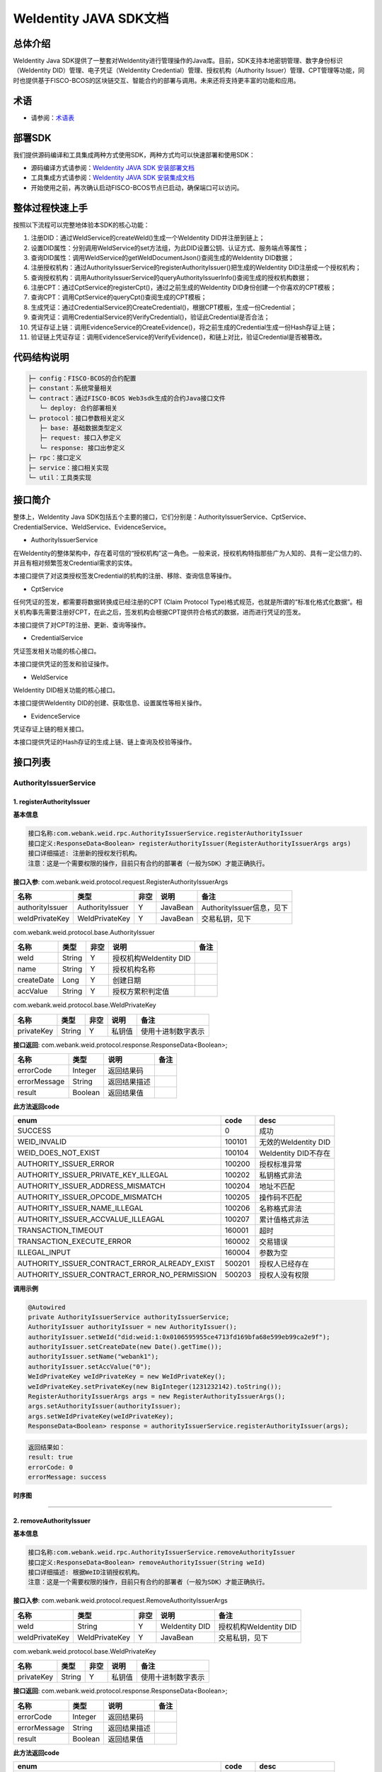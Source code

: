 .. role:: raw-html-m2r(raw)
   :format: html

.. _weidentity-java-sdk-doc:

WeIdentity JAVA SDK文档
=======================

总体介绍
--------

WeIdentity Java SDK提供了一整套对WeIdentity进行管理操作的Java库。目前，SDK支持本地密钥管理、数字身份标识（WeIdentity DID）管理、电子凭证（WeIdentity Credential）管理、授权机构（Authority Issuer）管理、CPT管理等功能，同时也提供基于FISCO-BCOS的区块链交互、智能合约的部署与调用。未来还将支持更丰富的功能和应用。

术语
----

* 请参阅：`术语表 <https://weidentity.readthedocs.io/zh_CN/latest/docs/terminologies.html>`_

部署SDK
-------
我们提供源码编译和工具集成两种方式使用SDK，两种方式均可以快速部署和使用SDK：   

* 源码编译方式请参阅：`WeIdentity JAVA SDK 安装部署文档 <./weidentity-installation.html>`_   
* 工具集成方式请参阅：`WeIdentity JAVA SDK 安装集成文档 <https://weidentity.readthedocs.io/projects/buildtools/zh_CN/latest/docs/weidentity-build-tools-doc.html>`_

* 开始使用之前，再次确认启动FISCO-BCOS节点已启动，确保端口可以访问。

整体过程快速上手
----------------

按照以下流程可以完整地体验本SDK的核心功能：


#. 注册DID：通过WeIdService的createWeId()生成一个WeIdentity DID并注册到链上；
#. 设置DID属性：分别调用WeIdService的set方法组，为此DID设置公钥、认证方式、服务端点等属性；
#. 查询DID属性：调用WeIdService的getWeIdDocumentJson()查阅生成的WeIdentity DID数据；
#. 注册授权机构：通过AuthorityIssuerService的registerAuthorityIssuer()把生成的WeIdentity DID注册成一个授权机构；
#. 查询授权机构：调用AuthorityIssuerService的queryAuthorityIssuerInfo()查阅生成的授权机构数据；
#. 注册CPT：通过CptService的registerCpt()，通过之前生成的WeIdentity DID身份创建一个你喜欢的CPT模板；
#. 查询CPT：调用CptService的queryCpt()查阅生成的CPT模板；
#. 生成凭证：通过CredentialService的CreateCredential()，根据CPT模板，生成一份Credential；
#. 查询凭证：调用CredentialService的VerifyCredential()，验证此Credential是否合法；
#. 凭证存证上链：调用EvidenceService的CreateEvidence()，将之前生成的Credential生成一份Hash存证上链；
#. 验证链上凭证存证：调用EvidenceService的VerifyEvidence()，和链上对比，验证Credential是否被篡改。

代码结构说明
------------

.. code-block:: text

   ├─ config：FISCO-BCOS的合约配置
   ├─ constant：系统常量相关
   └─ contract：通过FISCO-BCOS Web3sdk生成的合约Java接口文件
      └─ deploy: 合约部署相关
   └─ protocol：接口参数相关定义
      ├─ base: 基础数据类型定义
      ├─ request: 接口入参定义
      └─ response: 接口出参定义
   ├─ rpc：接口定义
   ├─ service：接口相关实现
   └─ util：工具类实现

接口简介
--------

整体上，WeIdentity Java SDK包括五个主要的接口，它们分别是：AuthorityIssuerService、CptService、CredentialService、WeIdService、EvidenceService。


* AuthorityIssuerService

在WeIdentity的整体架构中，存在着可信的“授权机构”这一角色。一般来说，授权机构特指那些广为人知的、具有一定公信力的、并且有相对频繁签发Credential需求的实体。

本接口提供了对这类授权签发Credential的机构的注册、移除、查询信息等操作。


* CptService

任何凭证的签发，都需要将数据转换成已经注册的CPT (Claim Protocol Type)格式规范，也就是所谓的“标准化格式化数据”。相关机构事先需要注册好CPT，在此之后，签发机构会根据CPT提供符合格式的数据，进而进行凭证的签发。

本接口提供了对CPT的注册、更新、查询等操作。


* CredentialService

凭证签发相关功能的核心接口。

本接口提供凭证的签发和验证操作。


* WeIdService

WeIdentity DID相关功能的核心接口。

本接口提供WeIdentity DID的创建、获取信息、设置属性等相关操作。


* EvidenceService

凭证存证上链的相关接口。

本接口提供凭证的Hash存证的生成上链、链上查询及校验等操作。


接口列表
--------

AuthorityIssuerService
^^^^^^^^^^^^^^^^^^^^^^

1. registerAuthorityIssuer
~~~~~~~~~~~~~~~~~~~~~~~~~~

**基本信息**

.. code-block:: text

   接口名称:com.webank.weid.rpc.AuthorityIssuerService.registerAuthorityIssuer
   接口定义:ResponseData<Boolean> registerAuthorityIssuer(RegisterAuthorityIssuerArgs args)
   接口详细描述: 注册新的授权发行机构。
   注意：这是一个需要权限的操作，目前只有合约的部署者（一般为SDK）才能正确执行。

**接口入参**\ : com.webank.weid.protocol.request.RegisterAuthorityIssuerArgs

.. list-table::
   :header-rows: 1

   * - 名称
     - 类型
     - 非空
     - 说明
     - 备注
   * - authorityIssuer
     - AuthorityIssuer
     - Y
     - JavaBean
     - AuthorityIssuer信息，见下
   * - weIdPrivateKey
     - WeIdPrivateKey
     - Y
     - JavaBean
     - 交易私钥，见下


com.webank.weid.protocol.base.AuthorityIssuer

.. list-table::
   :header-rows: 1

   * - 名称
     - 类型
     - 非空
     - 说明
     - 备注
   * - weId
     - String
     - Y
     - 授权机构WeIdentity DID
     - 
   * - name
     - String
     - Y
     - 授权机构名称
     - 
   * - createDate
     - Long
     - Y
     - 创建日期
     - 
   * - accValue
     - String
     - Y
     - 授权方累积判定值
     -


com.webank.weid.protocol.base.WeIdPrivateKey

.. list-table::
   :header-rows: 1

   * - 名称
     - 类型
     - 非空
     - 说明
     - 备注
   * - privateKey
     - String
     - Y
     - 私钥值
     - 使用十进制数字表示


**接口返回**\ :     com.webank.weid.protocol.response.ResponseData\<Boolean>;

.. list-table::
   :header-rows: 1

   * - 名称
     - 类型
     - 说明
     - 备注
   * - errorCode
     - Integer
     - 返回结果码
     - 
   * - errorMessage
     - String
     - 返回结果描述
     - 
   * - result
     - Boolean
     - 返回结果值
     - 


**此方法返回code**

.. list-table::
   :header-rows: 1

   * - enum
     - code
     - desc
   * - SUCCESS
     - 0
     - 成功
   * - WEID_INVALID
     - 100101
     - 无效的WeIdentity DID
   * - WEID_DOES_NOT_EXIST
     - 100104
     - WeIdentity DID不存在
   * - AUTHORITY_ISSUER_ERROR
     - 100200
     - 授权标准异常
   * - AUTHORITY_ISSUER_PRIVATE_KEY_ILLEGAL
     - 100202
     - 私钥格式非法
   * - AUTHORITY_ISSUER_ADDRESS_MISMATCH
     - 100204
     - 地址不匹配
   * - AUTHORITY_ISSUER_OPCODE_MISMATCH
     - 100205
     - 操作码不匹配
   * - AUTHORITY_ISSUER_NAME_ILLEGAL
     - 100206
     - 名称格式非法
   * - AUTHORITY_ISSUER_ACCVALUE_ILLEAGAL
     - 100207
     - 累计值格式非法
   * - TRANSACTION_TIMEOUT
     - 160001
     - 超时
   * - TRANSACTION_EXECUTE_ERROR
     - 160002
     - 交易错误
   * - ILLEGAL_INPUT
     - 160004
     - 参数为空
   * - AUTHORITY_ISSUER_CONTRACT_ERROR_ALREADY_EXIST
     - 500201
     - 授权人已经存在
   * - AUTHORITY_ISSUER_CONTRACT_ERROR_NO_PERMISSION
     - 500203
     - 授权人没有权限


**调用示例**

.. code-block:: java

   @Autowired
   private AuthorityIssuerService authorityIssuerService;
   AuthorityIssuer authorityIssuer = new AuthorityIssuer();
   authorityIssuer.setWeId("did:weid:1:0x0106595955ce4713fd169bfa68e599eb99ca2e9f");
   authorityIssuer.setCreateDate(new Date().getTime());
   authorityIssuer.setName("webank1");
   authorityIssuer.setAccValue("0");
   WeIdPrivateKey weIdPrivateKey = new WeIdPrivateKey();
   weIdPrivateKey.setPrivateKey(new BigInteger(1231232142).toString());
   RegisterAuthorityIssuerArgs args = new RegisterAuthorityIssuerArgs();
   args.setAuthorityIssuer(authorityIssuer);
   args.setWeIdPrivateKey(weIdPrivateKey);
   ResponseData<Boolean> response = authorityIssuerService.registerAuthorityIssuer(args);

.. code-block:: text

   返回结果如：
   result: true
   errorCode: 0
   errorMessage: success


**时序图**

.. mermaid::

   sequenceDiagram
   participant 调用者
   participant AuthorityIssuerService
   participant WeIdService
   participant 区块链节点
   调用者->>AuthorityIssuerService: 调用RegisterAuthorityIssuer()
   AuthorityIssuerService->>AuthorityIssuerService: 入参非空、格式及合法性检查
   opt 入参校验失败
   AuthorityIssuerService-->>调用者: 报错，提示参数不合法并退出
   end
   AuthorityIssuerService->>WeIdService: 查询WeIdentity DID存在性
   WeIdService->>区块链节点: 链上查询WeIdentity DID属性
   区块链节点-->>WeIdService: 返回查询结果
   WeIdService-->>AuthorityIssuerService: 返回查询结果
   opt 在链上不存在
   AuthorityIssuerService-->>调用者: 报错并退出
   end
   AuthorityIssuerService->>区块链节点: 加载私钥，调用注册合约
   opt 身份校验
   Note over 区块链节点: 如果传入WeIdentity DID在链上不存在
   区块链节点->>区块链节点: 报错并退出
   end
   区块链节点->>区块链节点: 权限检查，执行合约写入AuthorityIssuer信息
   区块链节点-->>AuthorityIssuerService: 返回合约执行结果
   AuthorityIssuerService->>AuthorityIssuerService: 解析合约事件
   opt 失败，地址无效或无权限
   AuthorityIssuerService-->>调用者: 报错并退出
   end
   AuthorityIssuerService-->>调用者: 返回成功


----

2. removeAuthorityIssuer
~~~~~~~~~~~~~~~~~~~~~~~~

**基本信息**

.. code-block:: text

   接口名称:com.webank.weid.rpc.AuthorityIssuerService.removeAuthorityIssuer
   接口定义:ResponseData<Boolean> removeAuthorityIssuer(String weId)
   接口详细描述: 根据WeID注销授权机构。
   注意：这是一个需要权限的操作，目前只有合约的部署者（一般为SDK）才能正确执行。

**接口入参**\ :  com.webank.weid.protocol.request.RemoveAuthorityIssuerArgs

.. list-table::
   :header-rows: 1

   * - 名称
     - 类型
     - 非空
     - 说明
     - 备注
   * - weId
     - String
     - Y
     - WeIdentity DID
     - 授权机构WeIdentity DID
   * - weIdPrivateKey
     - WeIdPrivateKey
     - Y
     - JavaBean
     - 交易私钥，见下


com.webank.weid.protocol.base.WeIdPrivateKey

.. list-table::
   :header-rows: 1

   * - 名称
     - 类型
     - 非空
     - 说明
     - 备注
   * - privateKey
     - String
     - Y
     - 私钥值
     - 使用十进制数字表示


**接口返回**\ :     com.webank.weid.protocol.response.ResponseData\<Boolean>;

.. list-table::
   :header-rows: 1

   * - 名称
     - 类型
     - 说明
     - 备注
   * - errorCode
     - Integer
     - 返回结果码
     - 
   * - errorMessage
     - String
     - 返回结果描述
     - 
   * - result
     - Boolean
     - 返回结果值
     - 


**此方法返回code**

.. list-table::
   :header-rows: 1

   * - enum
     - code
     - desc
   * - SUCCESS
     - 0
     - 成功
   * - WEID_INVALID
     - 100101
     - 无效的WeIdentity DID
   * - AUTHORITY_ISSUER_ERROR
     - 100200
     - 授权标准异常
   * - AUTHORITY_ISSUER_PRIVATE_KEY_ILLEGAL
     - 100202
     - 私钥格式非法
   * - AUTHORITY_ISSUER_ADDRESS_MISMATCH
     - 100204
     - 地址不匹配
   * - AUTHORITY_ISSUER_OPCODE_MISMATCH
     - 100205
     - 操作码不匹配
   * - AUTHORITY_ISSUER_NAME_ILLEGAL
     - 100206
     - 名称格式非法
   * - AUTHORITY_ISSUER_ACCVALUE_ILLEAGAL
     - 100207
     - 累计值格式非法
   * - TRANSACTION_TIMEOUT
     - 160001
     - 超时
   * - TRANSACTION_EXECUTE_ERROR
     - 160002
     - 交易错误
   * - ILLEGAL_INPUT
     - 160004
     - 参数为空
   * - AUTHORITY_ISSUER_CONTRACT_ERROR_NOT_EXISTS
     - 500202
     - 授权人信息不存在
   * - AUTHORITY_ISSUER_CONTRACT_ERROR_NO_PERMISSION
     - 500203
     - 授权人没有权限


**调用示例**

.. code-block:: java

   @Autowired
   private AuthorityIssuerService authorityIssuerService;
   WeIdPrivateKey weIdPrivateKey = new WeIdPrivateKey();
   weIdPrivateKey.setPrivateKey(new BigInteger(1231232142).toString());
   RemoveAuthorityIssuerArgs args = new RemoveAuthorityIssuerArgs();
   args.setWeId("did:weid:1:0x0106595955ce4713fd169bfa68e599eb99ca2e9f");
   args.setWeIdPrivateKey(weIdPrivateKey);
   ResponseData<Boolean> response = authorityIssuerService.removeAuthorityIssuer(args);

.. code-block:: text

   返回结果如：
   result: true
   errorCode: 0
   errorMessage: success


**时序图**


.. mermaid::

   sequenceDiagram
   participant 调用者
   participant AuthorityIssuerService
   participant 区块链节点
   调用者->>AuthorityIssuerService: 调用RemoverAuthorityIssuer()
   AuthorityIssuerService->>AuthorityIssuerService: 入参非空、格式及合法性检查
   opt 入参校验失败
   AuthorityIssuerService-->>调用者: 报错，提示参数不合法并退出
   end
   AuthorityIssuerService->>区块链节点: 加载交易私钥，调用移除合约
   区块链节点->>区块链节点: 权限检查，执行合约删除WeIdentity DID信息
   区块链节点-->>AuthorityIssuerService: 返回合约执行结果
   AuthorityIssuerService->>AuthorityIssuerService: 解析合约事件
   opt 失败，地址无效或无权限
   AuthorityIssuerService-->>调用者: 报错并退出
   end
   AuthorityIssuerService-->>调用者: 返回成功



----

3. isAuthorityIssuer
~~~~~~~~~~~~~~~~~~~~

**基本信息**

.. code-block:: text

   接口名称:com.webank.weid.rpc.AuthorityIssuerService.isAuthorityIssuer
   接口定义:ResponseData<Boolean> isAuthorityIssuer(String weId)
   接口详细描述: 根据WeIdentity DID查询是否注册成授权者

**接口入参**\ :    String

.. list-table::
   :header-rows: 1

   * - 名称
     - 类型
     - 非空
     - 说明
     - 备注
   * - weId
     - String
     - Y
     - WeIdentity DID
     - 用于搜索权限发布者


**接口返回**\ :     com.webank.weid.protocol.response.ResponseData\<Boolean>;

.. list-table::
   :header-rows: 1

   * - 名称
     - 类型
     - 说明
     - 备注
   * - errorCode
     - Integer
     - 返回结果码
     - 
   * - errorMessage
     - String
     - 返回结果描述
     - 
   * - result
     - Boolean
     - 返回结果值
     - 


**此方法返回code**

.. list-table::
   :header-rows: 1

   * - enum
     - code
     - desc
   * - SUCCESS
     - 0
     - 成功
   * - WEID_INVALID
     - 100101
     - 无效的WeIdentity DID
   * - AUTHORITY_ISSUER_ERROR
     - 100200
     - 授权标准异常
   * - TRANSACTION_TIMEOUT
     - 160001
     - 超时
   * - TRANSACTION_EXECUTE_ERROR
     - 160002
     - 交易错误


**调用示例**

.. code-block:: java

   @Autowired
   private AuthorityIssuerService authorityIssuerService;
   ResponseData<Boolean> response = authorityIssuerService.isAuthorityIssuer("did:weid:1:0x0106595955ce4713fd169bfa68e599eb99ca2e9f");

.. code-block:: text

   返回结果如：
   result: true
   errorCode: 0
   errorMessage: success


**时序图**

.. mermaid::

   sequenceDiagram
   participant 调用者
   participant AuthorityIssuerService
   participant 区块链节点
   调用者->>AuthorityIssuerService: 调用IsAuthorityIssuer()
   AuthorityIssuerService->>AuthorityIssuerService: 入参非空、格式及合法性检查
   opt 入参校验失败
   AuthorityIssuerService-->>调用者: 报错，提示参数不合法并退出
   end
   AuthorityIssuerService->>区块链节点: 调用查询是否为授权机构合约
   区块链节点->>区块链节点: 执行合约通过WeIdentity DID查询
   区块链节点-->>AuthorityIssuerService: 返回查询结果
   AuthorityIssuerService-->>调用者: 返回是/否


----

4. queryAuthorityIssuerInfo
~~~~~~~~~~~~~~~~~~~~~~~~~~~

**基本信息**

.. code-block:: text

   接口名称:com.webank.weid.rpc.AuthorityIssuerService.queryAuthorityIssuerInfo
   接口定义:ResponseData<AuthorityIssuer> queryAuthorityIssuerInfo(String weId)
   接口详细描述: 根据WeIdentity DID查询授权人信息

**接口入参**\ :    String

.. list-table::
   :header-rows: 1

   * - 名称
     - 类型
     - 非空
     - 说明
     - 备注
   * - weId
     - String
     - Y
     - WeIdentity DID
     - 用于搜索权限发布者


**接口返回**\ :    com.webank.weid.protocol.response.ResponseData\<AuthorityIssuer>;

.. list-table::
   :header-rows: 1

   * - 名称
     - 类型
     - 说明
     - 备注
   * - errorCode
     - Integer
     - 返回结果码
     - 
   * - errorMessage
     - String
     - 返回结果描述
     - 
   * - result
     - AuthorityIssuer
     - JavaBean
     - 授权机构信息，见下


com.webank.weid.protocol.base.AuthorityIssuer

.. list-table::
   :header-rows: 1

   * - 名称
     - 类型
     - 非空
     - 说明
     - 备注
   * - weId
     - String
     - Y
     - 授权机构WeIdentity DID
     - 
   * - name
     - String
     - Y
     - 授权机构名称
     - 
   * - createDate
     - Long
     - Y
     - 创建日期
     - 
   * - accValue
     - String
     - Y
     - 授权方累积判定值
     - 


**注意**\ ：因为Solidity 0.4.4的限制，无法正确的返回accValue，因此这里取得的accValue一定为空字符串。未来会进行修改。

**此方法返回code**

.. list-table::
   :header-rows: 1

   * - enum
     - code
     - desc
   * - SUCCESS
     - 0
     - 成功
   * - WEID_INVALID
     - 100101
     - 无效的WeIdentity DID
   * - AUTHORITY_ISSUER_ERROR
     - 100200
     - 授权标准异常
   * - TRANSACTION_TIMEOUT
     - 160001
     - 超时
   * - TRANSACTION_EXECUTE_ERROR
     - 160002
     - 交易错误
   * - AUTHORITY_ISSUER_CONTRACT_ERROR_NOT_EXISTS
     - 500202
     - 授权人信息不存在


**调用示例**

.. code-block:: java

   @Autowired
   private AuthorityIssuerService authorityIssuerService;
   ResponseData<AuthorityIssuer> response = authorityIssuerService.queryAuthorityIssuerInfo("did:weid:1:0x0106595955ce4713fd169bfa68e599eb99ca2e9f");

.. code-block:: text

   返回数据如：
   result:(com.webank.weid.protocol.base.AuthorityIssuer)
      weId: did:weid:1:0x0106595955ce4713fd169bfa68e599eb99ca2e9f
      name: webank1
      createDate: 1539239136000
      accValue:
   errorCode: 0
   errorMessage: success

**时序图**

.. mermaid::

   sequenceDiagram
   participant 调用者
   participant AuthorityIssuerService
   participant 区块链节点
   调用者->>AuthorityIssuerService: 调用queryAuthorityIssuerInfo()
   AuthorityIssuerService->>AuthorityIssuerService: 入参非空、格式及合法性检查
   opt 入参校验失败
   AuthorityIssuerService-->>调用者: 报错，提示参数不合法并退出
   end
   AuthorityIssuerService->>区块链节点: 调用查询详细信息合约
   区块链节点->>区块链节点: 执行合约通过WeIdentity DID查询
   区块链节点-->>AuthorityIssuerService: 返回查询结果
   AuthorityIssuerService-->>调用者: 返回查询结果（非授权机构则无）

----

CptService
^^^^^^^^^^

1. registerCpt
~~~~~~~~~~~~~~

**基本信息**

.. code-block:: text

   接口名称:com.webank.weid.rpc.CptService.registerCpt
   接口定义:ResponseData<CptBaseInfo> registerCpt(RegisterCptArgs args)
   接口详细描述: 传入WeIdentity DID，jsonSchema 和其对应的私钥，链上注册cpt，返回cpt编号和版本
   有对cptPublisher和cptJsonSchema 组合签名

**接口入参**\ :    com.webank.weid.protocol.request.RegisterCptArgs

.. list-table::
   :header-rows: 1

   * - 名称
     - 类型
     - 非空
     - 说明
     - 备注
   * - cptJsonSchema
     - String
     - Y
     - json验证器
     - 用于验证json 数据的合规性
   * - cptPublisher
     - String
     - Y
     - CPT发布者的WeIdentity DID
     - WeIdentity DID的格式传入
   * - cptPublisherPrivateKey
     - WeIdPrivateKey
     - Y
     - JavaBean
     - 交易私钥，见下


com.webank.weid.protocol.base.WeIdPrivateKey

.. list-table::
   :header-rows: 1

   * - 名称
     - 类型
     - 非空
     - 说明
     - 备注
   * - privateKey
     - String
     - Y
     - 私钥值
     - 使用十进制数字表示


**接口返回**\ :    com.webank.weid.protocol.response.ResponseData\<CptBaseInfo>;

.. list-table::
   :header-rows: 1

   * - 名称
     - 类型
     - 说明
     - 备注
   * - errorCode
     - Integer
     - 返回结果码
     - 此接口返回的code
   * - errorMessage
     - String
     - 返回结果描述
     - 
   * - result
     - CptBaseInfo
     - JavaBean
     - CPT基础数据，见下


com.webank.weid.protocol.base.CptBaseInfo

.. list-table::
   :header-rows: 1

   * - 名称
     - 类型
     - 说明
     - 备注
   * - cptId
     - Integer
     - cpId编号
     - 
   * - cptVersion
     - Integer
     - 版本号
     - 


**此方法返回code**

.. list-table::
   :header-rows: 1

   * - enum
     - code
     - desc
   * - SUCCESS
     - 0
     - 成功
   * - WEID_INVALID
     - 100101
     - WeIdentity DID无效
   * - WEID_PRIVATEKEY_INVALID
     - 100103
     - 私钥无效
   * - CPT_JSON_SCHEMA_INVALID
     - 100301
     - schema无效
   * - TRANSACTION_TIMEOUT
     - 160001
     - 超时
   * - TRANSACTION_EXECUTE_ERROR
     - 160002
     - 交易错误
   * - ILLEGAL_INPUT
     - 160004
     - 参数为空
   * - CPT_NOT_EXISTS
     - 500301
     - cpt不存在
   * - CPT_ID_AUTHORITY_ISSUER_EXCEED_MAX
     - 500302
     - 为权威机构生成的cptId超过上限
   * - CPT_PUBLISHER_NOT_EXIST
     - 500303
     - CPT发布者的WeIdentity DID不存在


**调用示例**

.. code-block:: java

   private CptServiceImpl cptService = new CptServiceImpl();
   String schema = "{\"$schema\":\"http://json-schema.org/draft-04/schema#\",\"title\":\"/etc/fstab\",\"description\":\"JSON representation of /etc/fstab\",\"type\":\"object\",\"properties\":{\"swap\":{\"$ref\":\"#/definitions/mntent\"}},\"patternProperties\":{\"^/([^/]+(/[^/]+)*)?$\":{\"$ref\":\"#/definitions/mntent\"}},\"required\":[\"/\",\"swap\"],\"additionalProperties\":false,\"definitions\":{\"mntent\":{\"title\":\"mntent\",\"description\":\"An fstab entry\",\"type\":\"object\",\"properties\":{\"device\":{\"type\":\"string\"},\"fstype\":{\"type\":\"string\"},\"options\":{\"type\":\"array\",\"minItems\":1,\"items\":{\"type\":\"string\"}},\"dump\":{\"type\":\"integer\",\"minimum\":0},\"fsck\":{\"type\":\"integer\",\"minimum\":0}},\"required\":[\"device\",\"fstype\"],\"additionalItems\":false}}}";
   RegisterCptArgs args = new RegisterCptArgs();
   WeIdPrivateKey weIdPrivateKey = new WeIdPrivateKey();
   args.setCptPublisherPrivateKey(weIdPrivateKey);
   args.setCptJsonSchema(schema);
   args.setCptPublisher("did:weid:1:0x0106595955ce4713fd169bfa68e599eb99ca2e9f");
   weIdPrivateKey.setPrivateKey(new String(Base64.encode(new BigInteger(
        "84259158061731800175730035500197147557630375762366333000754891654353899157503")
                       .toByteArray())));
   ResponseData<RegisterCptResult> response = cptService.registerCpt(args);
   
.. code-block:: text

   返回数据如下：
   result:(com.webank.weid.protocol.response.CptBaseInfo)
      cptId: 148
      cptVersion: 1
   errorCode: 0
   errorMessage: success

**时序图**

.. mermaid::

   sequenceDiagram
   调用者->>WeIdentity SDK : 传入自己已有的WeIdentity DID及对应的私钥，及其jsonSchema，调用registerCpt来注册CPT。
   opt 参数校验
   Note over WeIdentity SDK:如果WeIdentity DID或者私钥为空或不匹配
   WeIdentity SDK->>WeIdentity SDK:报错，提示参数不合法并退出
   end
   WeIdentity SDK->>区块链节点: 将java对象转换为合约所需的字段，调用智能合约，将CPT信息上链
   opt 身份校验
   Note over 区块链节点:如果传入WeIdentity DID在链上不存在
   区块链节点->>区块链节点:报错，提示WeIdentity DID不存在并退出
   end
   区块链节点->>区块链节点:写入CPT信息
   区块链节点-->>WeIdentity SDK:返回
   WeIdentity SDK-->>调用者:返回调用结果

----

2. queryCpt
~~~~~~~~~~~

**基本信息**

.. code-block:: text

   接口名称:com.webank.weid.rpc.CptService.queryCpt
   接口定义:ResponseData<Cpt> queryCpt(Integer cptId)
   接口详细描述: 根据cpt编号查询cpt注册信息

**接口入参**\ :    java.lang.Integer

.. list-table::
   :header-rows: 1

   * - 名称
     - 类型
     - 非空
     - 说明
     - 备注
   * - value
     - Integer
     - Y
     - cptId编号
     -


**接口返回**\ :    com.webank.weid.protocol.response.ResponseData\<Cpt>;

.. list-table::
   :header-rows: 1

   * - 名称
     - 类型
     - 说明
     - 备注
   * - errorCode
     - Integer
     - 返回结果码
     - 此接口返回的code
   * - errorMessage
     - String
     - 返回结果描述
     - 
   * - result
     - Cpt
     - JavaBean
     - CPT内容，见下


com.webank.weid.protocol.base.Cpt

.. list-table::
   :header-rows: 1

   * - 名称
     - 类型
     - 说明
     - 备注
   * - cptJsonSchema
     - String
     - json验证器
     - 
   * - cptBaseInfo
     - CptBaseInfo
     - JavaBean
     - CPT基础数据，见下
   * - cptMetaData
     - CptMetaData
     - JavaBean
     - CPT元数据内部类，见下


com.webank.weid.protocol.base.CptBaseInfo

.. list-table::
   :header-rows: 1

   * - 名称
     - 类型
     - 说明
     - 备注
   * - cptId
     - Integer
     - cpId编号
     - 
   * - cptVersion
     - Integer
     - 版本号
     - 


com.webank.weid.protocol.base.Cpt.MetaData

.. list-table::
   :header-rows: 1

   * - 名称
     - 类型
     - 说明
     - 备注
   * - cptPublisher
     - String
     - CPT发布者的WeIdentity DID
     - WeIdentity DID格式数据
   * - cptSignature
     - String
     - 签名数据
     - cptPublisher与cptJsonSchema拼接的签名数据
   * - updated
     - Long
     - 更新时间
     - 
   * - created
     - Long
     - 创建日期
     - 


**此方法返回code**

.. list-table::
   :header-rows: 1

   * - enum
     - code
     - desc
   * - SUCCESS
     - 0
     - 成功
   * - TRANSACTION_TIMEOUT
     - 160001
     - 超时
   * - TRANSACTION_EXECUTE_ERROR
     - 160002
     - 交易错误
   * - CPT_NOT_EXISTS
     - 500301
     - cpt不存在


**调用示例**

.. code-block:: java

   private CptServiceImpl cptService = new CptServiceImpl();;
   ResponseData<QueryCptResult> response = cptService.queryCpt("did:weid:1:0x0106595955ce4713fd169bfa68e599eb99ca2e9f");

.. code-block:: text

   返回数据如下：
   result:(com.webank.weid.protocol.response.Cpt)
      cptBaseInfo:(com.webank.weid.protocol.response.CptBaseInfo)
         cptId: 148
         cptVersion: 1
      cptJsonSchema: {"$schema":"http://json-schema.org/draft-04/schema#","title":"/etc/fstab","description":"JSON representation of /etc/fstab","type":"object","properties":{"swap":{"$ref":"#/definitions/mntent"}},"patternProperties":{"^/([^/]+(/[^/]+)*)?$":{"$ref":"#/definitions/mntent"}},"required":["/","swap"],"additionalProperties":false,"definitions":{"mntent":{"title":"mntent","description":"An fstab entry","type":"object","properties":{"device":{"type":"string"},"fstype":{"type":"string"},"options":{"type":"array","minItems":1,"items":{"type":"string"}},"dump":{"type":"integer","minimum":0},"fsck":{"type":"integer","minimum":0}},"required":["device","fstype"],"additionalItems":false}}}
      cptMetaData:(com.webank.weid.protocol.response.Cpt$CptMetaData)
         cptPublisher: did:weid:1:0x0106595955ce4713fd169bfa68e599eb99ca2e9f
         cptSignature: HO+/ve+/vXfvv70hQO+/vQwMVO+/vSot77+977+9UGEhLO+/vW4277+977+977+9HO+/ve+/vSTvv70777+9f14=
         created: -1957647935
         updated: 0
   errorCode: 0
   errorMessage: success


**时序图**


.. mermaid::

   sequenceDiagram
   调用者->>WeIdentity SDK : 传入指定的cptId
   opt 参数校验
   Note over WeIdentity SDK:检查传入的cptId是否为空或负数
   WeIdentity SDK->>WeIdentity SDK:报错，提示weid不合法并退出
   end
   WeIdentity SDK->>区块链节点: 调用合约查询链上的指定cpt对应的信息
   区块链节点-->>WeIdentity SDK:返回
   WeIdentity SDK->>WeIdentity SDK:根据合约返回的值构建返回的java对象
   WeIdentity SDK-->>调用者:返回调用结果


----

3. updateCpt
~~~~~~~~~~~~

**基本信息**

.. code-block:: text

   接口名称:com.webank.weid.rpc.CptService.updateCpt
   接口定义:ResponseData<CptBaseInfo> updateCpt(UpdateCptArgs args)
   接口详细描述: 传入cptId，json验证器，WeIdentity DID，WeIdentity DID所属私钥，进行更新cpt信息，更新成功版本自动+1
   有对cptPublisher和cptJsonSchema组合签名

**接口入参**\ :    com.webank.weid.protocol.request.UpdateCptArgs

.. list-table::
   :header-rows: 1

   * - 名称
     - 类型
     - 非空
     - 说明
     - 备注
   * - cptId
     - Integer
     - Y
     - cpt编号
     - 
   * - cptJsonSchema
     - String
     - Y
     - json验证器
     - json schema 数据
   * - cptPublisher
     - String
     - Y
     - CPT发布者的WeIdentity DID
     - WeIdentity DID格式
   * - cptPublisherPrivateKey
     - WeIdPrivateKey
     - Y
     - JavaBean
     - 交易私钥，见下


com.webank.weid.protocol.base.WeIdPrivateKey

.. list-table::
   :header-rows: 1

   * - 名称
     - 类型
     - 非空
     - 说明
     - 备注
   * - privateKey
     - String
     - Y
     - 私钥值
     - 使用十进制数字表示


**接口返回**\ :    com.webank.weid.protocol.response.ResponseData\<CptBaseInfo>;

.. list-table::
   :header-rows: 1

   * - 名称
     - 类型
     - 说明
     - 备注
   * - errorCode
     - Integer
     - 返回结果码
     - 此接口返回的code
   * - errorMessage
     - String
     - 返回结果描述
     - 
   * - result
     - CptBaseInfo
     - JavaBean
     - CPT基础数据，见下


com.webank.weid.protocol.base.CptBaseInfo

.. list-table::
   :header-rows: 1

   * - 名称
     - 类型
     - 说明
     - 备注
   * - cptId
     - Integer
     - cpId编号
     - 
   * - cptVersion
     - Integer
     - 版本号
     -  


**此方法返回code**

.. list-table::
   :header-rows: 1

   * - enum
     - code
     - desc
   * - SUCCESS
     - 0
     - 成功
   * - WEID_INVALID
     - 100101
     - WeIdentity DID无效
   * - WEID_PRIVATEKEY_INVALID
     - 100103
     - 私钥无效
   * - CPT_JSON_SCHEMA_INVALID
     - 100301
     - schema无效
   * - TRANSACTION_TIMEOUT
     - 160001
     - 超时
   * - TRANSACTION_EXECUTE_ERROR
     - 160002
     - 交易错误
   * - ILLEGAL_INPUT
     - 160004
     - 参数为空
   * - CPT_ID_AUTHORITY_ISSUER_EXCEED_MAX
     - 500302
     - 为权威机构生成的cptId超过上限
   * - CPT_NOT_EXISTS
     - 500301
     - cpt不存在
   * - CPT_PUBLISHER_NOT_EXIST
     - 500303
     - cpt发布者的WeIdentity DID不存在


**调用示例**

.. code-block:: java

   private CptServiceImpl cptService = new CptServiceImpl();
   String schema = "{\"$schema\":\"http://json-schema.org/draft-04/schema#\",\"title\":\"/etc/fstab\",\"description\":\"JSON representation of /etc/fstab\",\"type\":\"object\",\"properties\":{\"swap\":{\"$ref\":\"#/definitions/mamntent\"}},\"patternProperties\":{\"^/([^/]+(/[^/]+)*)?$\":{\"$ref\":\"#/definitions/mntent\"}},\"required\":[\"/\",\"swap\"],\"additionalProperties\":false,\"definitions\":{\"mntent\":{\"title\":\"mntent\",\"description\":\"An fstab entry\",\"type\":\"object\",\"properties\":{\"device\":{\"type\":\"string\"},\"fstype\":{\"type\":\"string\"},\"options\":{\"type\":\"array\",\"minItems\":1,\"items\":{\"type\":\"string\"}},\"dump\":{\"type\":\"integer\",\"minimum\":0},\"fsck\":{\"type\":\"integer\",\"minimum\":0}},\"required\":[\"device\",\"fstype\"],\"additionalItems\":false}}}";

   UpdateCptArgs args = new UpdateCptArgs();
   WeIdPrivateKey weIdPrivateKey = new WeIdPrivateKey();
   args.setCptPublisherPrivateKey(weIdPrivateKey);
   args.setCptJsonSchema(schema);
   args.setCptPublisher("did:weid:1:0x0106595955ce4713fd169bfa68e599eb99ca2e9f");
   weIdPrivateKey.setPrivateKey(new String(Base64.encode(new BigInteger("84259158061731800175730035500197147557630375762366333000754891654353899157503")
                       .toByteArray())));
   args.setCptId(148);
   ResponseData<CptBaseInfo> response = cptService.updateCpt(args);

.. code-block:: text

   返回数据如下：
   result:(com.webank.weid.protocol.response.CptBaseInfo)
      cptId: 148
      cptVersion: 3
   errorCode: 0
   errorMessage: success

**时序图**

.. mermaid::

   sequenceDiagram
   调用者->>WeIdentity SDK : 传入自己已有的WeIdentity DID及对应的私钥，及其需新版本的jsonSchema，调用updateCpt来更新CPT。
   opt 参数校验
   Note over WeIdentity SDK:如果WeIdentity DID或者私钥为空或不匹配
   WeIdentity SDK->>WeIdentity SDK:报错，提示参数不合法并退出
   end
   WeIdentity SDK->>区块链节点: 将java对象转换为合约所需的字段，调用智能合约，将更新的CPT信息上链
   opt 身份校验
   Note over 区块链节点:如果传入WeIdentity DID在链上不存在
   区块链节点->>区块链节点:报错，提示WeIdentity DID不存在并退出
   end
   区块链节点->>区块链节点:写入CPT更新信息
   区块链节点-->>WeIdentity SDK:返回
   WeIdentity SDK-->>调用者:返回调用结果

----

CredentialService
^^^^^^^^^^^^^^^^^

1. createCredential
~~~~~~~~~~~~~~~~~~~

**基本信息**

.. code-block:: text

   接口名称:com.webank.weid.rpc.CredentialService.createCredential
   接口定义:ResponseData<Credential> createCredential(CreateCredentialArgs args)
   接口详细描述: 生成证书信息，有判断要求数据有效，相关非空验证等
   注意：本接口并不进行链上操作检查CPT真实性等问题。创造出来的credential有可能是无效的！
   调用方有责任在调用之前通过其他API判断。

**接口入参**\ :   com.webank.weid.protocol.request.CreateCredentialArgs

.. list-table::
   :header-rows: 1

   * - 名称
     - 类型
     - 非空
     - 说明
     - 备注
   * - cptId
     - Integer
     - Y
     - cpt编号
     - 
   * - issuer
     - String
     - Y
     - 发行方WeIdentity DID
     - WeIdentity DID格式数据
   * - expirationDate
     - String
     - Y
     - 到期日
     - 
   * - claimData
     - String
     - Y
     - Claim的json格式数据
     - 通过cpt的jsonSchema验证的数据
   * - cptPublisherPrivateKey
     - WeIdPrivateKey
     - Y
     - JavaBean
     - 签名所用Issuer WeIdentity DID私钥，见下


com.webank.weid.protocol.base.WeIdPrivateKey

.. list-table::
   :header-rows: 1

   * - 名称
     - 类型
     - 非空
     - 说明
     - 备注
   * - privateKey
     - String
     - Y
     - 私钥值
     - 使用十进制数字表示


**接口返回**\ :    com.webank.weid.protocol.response.ResponseData\<Credential>;

.. list-table::
   :header-rows: 1

   * - 名称
     - 类型
     - 说明
     - 备注
   * - errorCode
     - Integer
     - 返回结果码
     - 
   * - errorMessage
     - String
     - 返回结果描述
     - 
   * - result
     - Credential
     - JavaBean
     - 见下


com.webank.weid.protocol.base.Credential

.. list-table::
   :header-rows: 1

   * - 名称
     - 类型
     - 非空
     - 说明
     - 备注
   * - context
     - String
     - Y
     - 版本
     - 默认为v1
   * - id
     - String
     - Y
     - 证书编号
     - 
   * - cptId
     - Integer
     - Y
     - cptId
     - 
   * - issuer
     - String
     - Y
     - WeIdentity DID
     - 
   * - issuranceDate
     - Long
     - Y
     - 创建日期
     - 
   * - expirationDate
     - Long
     - Y
     - 到期日期
     - 
   * - signature
     - String
     - Y
     - 签名数据
     - 
   * - claimData
     - String
     - Y
     - Claim数据
     - 


**此方法返回code**

.. list-table::
   :header-rows: 1

   * - enum
     - code
     - desc
   * - SUCCESS
     - 0
     - 成功
   * - CREDENTIAL_ERROR
     - 100400
     - Credential标准错误
   * - CREDENTIAL_ISSUER_NOT_EXISTS
     - 100407
     - WeIdentity DID不能为空
   * - CREDENTIAL_EXPIRE_DATE_ILLEGAL
     - 100409
     - 到期日期无效
   * - CREDENTIAL_CLAIM_NOT_EXISTS
     - 100410
     - Claim数据不能为空
   * - CREDENTIAL_CLAIM_DATA_ILLEGAL
     - 100411
     - Claim数据无效
   * - CREDENTIAL_PRIVATE_KEY_NOT_EXISTS
     - 100415
     - 私钥为空
   * - CREDENTIAL_CPT_NOT_EXISTS
     - 100416
     - cpt不存在
   * - ILLEGAL_INPUT
     - 160004
     - 参数为空


**调用示例**

.. code-block:: java

   @Autowired
   private CredentialService credentialService;
   String schema1Data =  "{\"/\":{\"device\":\"/dev/sda1\",\"fstype\":\"btrfs\",\"options\":[\"ssd\"]},\"swap\":{\"device\":\"/dev/sda2\",\"fstype\":\"swap\"},\"/tmp\":{\"device\":\"tmpfs\",\"fstype\":\"tmpfs\",\"options\":[\"size=64M\"]},\"/var/lib/mysql\":{\"device\":\"/dev/data/mysql\",\"fstype\":\"btrfs\"}}";

   CreateCredentialArgs args = new CreateCredentialArgs();
   args.setClaimData(RequestUtil.schema1Data);
   args.setCptId(155);
   args.setExpirationDate(21313312312312312L);
   args.setIssuer("did:weid:1:0x0106595955ce4713fd169bfa68e599eb99ca2e9f");
   WeIdPrivateKey weIdPrivateKey = new WeIdPrivateKey();
   weIdPrivateKey.setPrivateKey(new BigInteger(1231232142).toString());
   args.setWeIdPrivateKey(weIdPrivateKey);
   ResponseData<Credential> response = credentialService.createCredential(args);

.. code-block:: text

   返回结果如：
   result:(com.webank.weid.protocol.base.Credential)
      context: v1
      credentialId: 41e07e22-9022-476f-80d6-0dfbd6a328d1
      cptId: 155
      issuer: did:weid:1:0x0106595955ce4713fd169bfa68e599eb99ca2e9f
      issuranceDate: 1539239136000
      expirationDate: 1539259136000
      claimData: {"/":{"device":"/dev/sda1","fstype":"btrfs","options":["ssd"]},"swap":{"device":"/dev/sda2","fstype":"swap"},"/tmp":{"device":"tmpfs","fstype":"tmpfs","options":["size=64M"]},"/var/lib/mysql":{"device":"/dev/data/mysql","fstype":"btrfs"}}
      signature: HPzECgQJOWWhOfFOfZjOTwEv0b7DZXfji39jdaC1+TTHXXpJJBQ+rBHQ7tPlsBokBhUCmm5EG/CkQJCb7z03FuA=
   errorCode: 0
   errorMessage: success

**时序图**

.. mermaid::

   sequenceDiagram
   participant 调用者
   participant CredentialService
   调用者->>CredentialService: 调用CreateCredential()
   CredentialService->>CredentialService: 入参非空、格式及合法性检查
   opt 入参校验失败
   CredentialService-->>调用者: 报错，提示参数不合法并退出
   end
   CredentialService->>CredentialService: 生成签发日期、生成数字签名
   CredentialService-->>调用者: 返回凭证

----

2. verifyCredential
~~~~~~~~~~~~~~~~~~~

**基本信息**

.. code-block:: text

   接口名称:com.webank.weid.rpc.CredentialService.verifyCredential
   接口定义:ResponseData<Boolean> verifyCredential(Credential args)
   接口详细描述: 传入Credential信息进行验证，无需公钥

**接口入参**\ :   com.webank.weid.protocol.base.Credential

.. list-table::
   :header-rows: 1

   * - 名称
     - 类型
     - 非空
     - 说明
     - 备注
   * - context
     - String
     - Y
     - 版本
     - 默认为v1
   * - id
     - String
     - Y
     - 证书编号
     - 
   * - cptId
     - Integer
     - Y
     - cptId
     - 
   * - issuer
     - String
     - Y
     - WeIdentity DID
     - 
   * - issuranceDate
     - Long
     - Y
     - 创建日期
     - 
   * - expirationDate
     - Long
     - Y
     - 到期日期
     - 
   * - signature
     - String
     - Y
     - 签名数据
     - 
   * - claimData
     - String
     - Y
     - Claim数据
     - 


**接口返回**\ :   com.webank.weid.protocol.response.ResponseData\<Boolean>;

.. list-table::
   :header-rows: 1

   * - 名称
     - 类型
     - 说明
     - 备注
   * - errorCode
     - Integer
     - 返回结果码
     - 
   * - errorMessage
     - String
     - 返回结果描述
     - 
   * - result
     - Boolean
     - 返回结果值
     - 


**此方法返回code**

.. list-table::
   :header-rows: 1

   * - enum
     - code
     - desc
   * - SUCCESS
     - 0
     - 成功
   * - CPT_JSON_SCHEMA_INVALID
     - 100301
     - Json Schema非法
   * - CREDENTIAL_ERROR
     - 100400
     - Credential标准错误
   * - CREDENTIAL_NOT_EXISTS
     - 100401
     - Credential入参为空
   * - CREDENTIAL_EXPIRED
     - 100402
     - 过期
   * - CREDENTIAL_ISSUER_MISMATCH
     - 100403
     - issuer与签名不匹配
   * - CREDENTIAL_SIGNATURE_BROKEN
     - 100405
     - 签名破坏
   * - CREDENTIAL_REVOKED
     - 100406
     - 已被撤销
   * - CREDENTIAL_ISSUER_NOT_EXISTS
     - 100407
     - WeIdentity DID不能为空
   * - CREDENTIAL_CREATE_DATE_ILLEGAL
     - 100408
     - 创建日期格式非法
   * - CREDENTIAL_EXPIRE_DATE_ILLEGAL
     - 100409
     - 到期日期格式非法
   * - CREDENTIAL_CLAIM_NOT_EXISTS
     - 100410
     - Claim数据不能为空
   * - CREDENTIAL_CLAIM_DATA_ILLEGAL
     - 100411
     - Claim数据无效
   * - CREDENTIAL_ID_NOT_EXISTS
     - 100412
     - ID为空
   * - CREDENTIAL_CONTEXT_NOT_EXISTS
     - 100413
     - context为空
   * - CREDENTIAL_CPT_NOT_EXISTS
     - 100416
     - cpt不存在
   * - CREDENTIAL_WEID_DOCUMENT_ILLEGAL
     - 100417
     - WeIdentity Document为空
   * - ILLEGAL_INPUT
     - 160004
     - 参数为空


**调用示例**

.. code-block:: java

   @Autowired
   private CredentialService credentialService;
     String schemaData =  "{\"/\":{\"device\":\"/dev/sda2\",\"fstype\":\"btrfs\",\"options\":[\"ssd\"]},\"swap\":{\"device\":\"/dev/sda2\",\"fstype\":\"swap\"},\"/tmp\":{\"device\":\"tmpfs\",\"fstype\":\"tmpfs\",\"options\":[\"size=64M\"]},\"/var/lib/mysql\":{\"device\":\"/dev/data/mysql\",\"fstype\":\"btrfs\"}}";

   Credential args = new Credential();
   args.setClaimData(RequestUtil.schemaData);
   args.setContext("v1");
   args.setCptId(155);
   args.setIssuranceDate(11313312312312312L);
   args.setCredentialId("54bc3832-fce7-433a-80c7-ba284635c67a");// 系统生成
   args.setSignature("HLrW58iqkupFZAykaPTvU8RJ1paNUk3dou9h4LFR22y2NjQsINN2DkQk8otiKLuSUjrFFvupSxfpEvUrMOC5nWc=");
   args.setExpirationDate(21313312312312312L);
   args.setIssuer("did:weid:1:0x0106595955ce4713fd169bfa68e599eb99ca2e9f");
   ResponseData<Boolean> response = credentialService.verifyCredential(args);

.. code-block:: text

   返回结果如：
   result: false
   errorCode: 0
   errorMessage: success


**时序图**

（同时也包含verifyCredentialWithSpecifiedPubKey时序）

.. mermaid::

   sequenceDiagram
   participant 调用者
   participant CredentialService
   participant CptService
   participant WeIdService
   participant 区块链节点
   调用者->>CredentialService: 调用VerifyCredential()或verifyCredentialWithSpecifiedPubKey()
   CredentialService->>CredentialService: 入参非空、格式及合法性检查
   opt 入参校验失败
   CredentialService-->>调用者: 报错，提示参数不合法并退出
   end
   CredentialService->>WeIdService: 查询WeIdentity DID存在性
   WeIdService->>区块链节点: 调用智能合约，查询WeIdentity DID属性
   区块链节点-->>WeIdService: 返回查询结果
   WeIdService-->>CredentialService: 返回查询结果
   opt 查询不存在
   CredentialService-->>调用者: 报错并退出
   end
   CredentialService->>CptService: 查询CPT存在性及Claim关联语义
   CptService->>区块链节点: 调用智能合约，查询CPT
   区块链节点-->>CptService: 返回查询结果
   CptService-->>CredentialService: 返回查询结果
   opt 不符合CPT格式要求
   CredentialService-->>调用者: 报错并退出
   end
   CredentialService->>CredentialService: 验证过期、撤销与否
   opt 任一验证失败
   CredentialService-->>调用者: 报错并退出
   end
   opt 未提供验签公钥
   CredentialService->>WeIdService: 查询Issuer对应公钥
   WeIdService->>区块链节点: 调用智能合约，查询Issuer的WeIdentity DID Document
   区块链节点-->>WeIdService: 返回查询结果
   WeIdService-->>CredentialService: 返回查询结果
   end
   CredentialService->>CredentialService: 通过公钥与签名对比，验证Issuer是否签发此凭证
   opt 验证签名失败
   CredentialService-->>调用者: 报错并退出
   end
   CredentialService-->>调用者: 返回成功

----

3. verifyCredentialWithSpecifiedPubKey
~~~~~~~~~~~~~~~~~~~~~~~~~~~~~~~~~~~~~~

**基本信息**

.. code-block:: text

   接口名称:com.webank.weid.rpc.CredentialService.verifyCredentialWithSpecifiedPubKey
   接口定义:ResponseData<Boolean> verifyCredentialWithSpecifiedPubKey(VerifyCredentialArgs args)
   接口详细描述: 传入Credential信息进行验证，需公钥一并传入

**接口入参**\ :   com.webank.weid.protocol.request.VerifyCredentialArgs

.. list-table::
   :header-rows: 1

   * - 名称
     - 类型
     - 非空
     - 说明
     - 备注
   * - credential
     - Credential
     - Y
     - JavaBean，见下
     - 
   * - publicKey
     - String
     - Y
     - 公钥
     - 


com.webank.weid.protocol.base.Credential

.. list-table::
   :header-rows: 1

   * - 名称
     - 类型
     - 非空
     - 说明
     - 备注
   * - context
     - String
     - Y
     - 版本
     - 默认为v1
   * - id
     - String
     - Y
     - 证书编号
     - 
   * - cptId
     - Integer
     - Y
     - cptId
     - 
   * - issuer
     - String
     - Y
     - WeIdentity DID
     - 
   * - issuranceDate
     - Long
     - Y
     - 创建日期
     - 
   * - expirationDate
     - Long
     - Y
     - 到期日期
     - 
   * - signature
     - String
     - Y
     - 签名数据
     - 
   * - claimData
     - String
     - Y
     - Claim数据
     - 


**接口返回**\ :   com.webank.weid.protocol.response.ResponseData\<Boolean>;

.. list-table::
   :header-rows: 1

   * - 名称
     - 类型
     - 说明
     - 备注
   * - errorCode
     - Integer
     - 返回结果码
     - 
   * - errorMessage
     - String
     - 返回结果描述
     - 
   * - result
     - Boolean
     - 返回结果值
     - 


**此方法返回code**

.. list-table::
   :header-rows: 1

   * - enum
     - code
     - desc
   * - SUCCESS
     - 0
     - 成功
   * - CPT_JSON_SCHEMA_INVALID
     - 100301
     - Json Schema非法
   * - CREDENTIAL_ERROR
     - 100400
     - Credential标准错误
   * - CREDENTIAL_NOT_EXISTS
     - 100401
     - Credential入参为空
   * - CREDENTIAL_EXPIRED
     - 100402
     - 过期
   * - CREDENTIAL_ISSUER_MISMATCH
     - 100403
     - issuer与签名不匹配
   * - CREDENTIAL_SIGNATURE_BROKEN
     - 100405
     - 签名破坏
   * - CREDENTIAL_REVOKED
     - 100406
     - 已被撤销
   * - CREDENTIAL_ISSUER_NOT_EXISTS
     - 100407
     - WeIdentity DID不能为空
   * - CREDENTIAL_CREATE_DATE_ILLEGAL
     - 100408
     - 创建日期格式非法
   * - CREDENTIAL_EXPIRE_DATE_ILLEGAL
     - 100409
     - 到期日期格式非法
   * - CREDENTIAL_CLAIM_NOT_EXISTS
     - 100410
     - Claim数据不能为空
   * - CREDENTIAL_CLAIM_DATA_ILLEGAL
     - 100411
     - Claim数据无效
   * - CREDENTIAL_ID_NOT_EXISTS
     - 100412
     - ID为空
   * - CREDENTIAL_CONTEXT_NOT_EXISTS
     - 100413
     - context为空
   * - CREDENTIAL_CPT_NOT_EXISTS
     - 100416
     - cpt不存在
   * - CREDENTIAL_WEID_DOCUMENT_ILLEGAL
     - 100417
     - WeIdentity Document为空
   * - ILLEGAL_INPUT
     - 160004
     - 参数为空


**调用示例**

.. code-block:: java

   @Autowired
   private CredentialService credentialService;
     String schemaData =  "{\"/\":{\"device\":\"/dev/sda2\",\"fstype\":\"btrfs\",\"options\":[\"ssd\"]},\"swap\":{\"device\":\"/dev/sda2\",\"fstype\":\"swap\"},\"/tmp\":{\"device\":\"tmpfs\",\"fstype\":\"tmpfs\",\"options\":[\"size=64M\"]},\"/var/lib/mysql\":{\"device\":\"/dev/data/mysql\",\"fstype\":\"btrfs\"}}";

   Credential args = new Credential();
   args.setClaimData(RequestUtil.schemaData);
   args.setContext("v1");
   args.setCptId(155);
   args.setIssuranceDate(11313312312312312L);
   args.setCredentialId("54bc3832-fce7-433a-80c7-ba284635c67a");// 系统生成
   args.setSignature("HLrW58iqkupFZAykaPTvU8RJ1paNUk3dou9h4LFR22y2NjQsINN2DkQk8otiKLuSUjrFFvupSxfpEvUrMOC5nWc=");
   args.setExpirationDate(21313312312312312L);
   args.setIssuer("did:weid:1:0x0106595955ce4713fd169bfa68e599eb99ca2e9f");
   VerifyCredentialArgs verify=new VerifyCredentialArgs();
   verify.setCredential(args);
   WeIdPublicKey weIdPublicKey = new WeIdPublicKey();
    weIdPublicKey.setPublicKey(new BigInteger("13161444623157635919577071263152435729269604287924587017945158373362984739390835280704888860812486081963832887336483721952914804189509503053687001123007342"));
    verify.setWeIdPublicKey(weIdPublicKey);
   ResponseData<Boolean> response = credentialService.verifyCredentialWithSpecifiedPubKey(verify);

.. code-block:: text

   返回结果如：
   result: false
   errorCode: 0
   errorMessage: success

----

4. getCredentialHash
~~~~~~~~~~~~~~~~~~~~~~~~

**基本信息**

.. code-block:: text

   接口名称:com.webank.weid.rpc.CredentialService.getCredentialHash
   接口定义:ResponseData<String> getCredentialHash(Credential args)
   接口详细描述: 传入Credential信息生成Credential整体的Hash值。

**调用示例**

.. code-block:: java
   @Autowired
   private CredentialService credentialService;
     String schemaData =  "{\"/\":{\"device\":\"/dev/sda2\",\"fstype\":\"btrfs\",\"options\":[\"ssd\"]},\"swap\":{\"device\":\"/dev/sda2\",\"fstype\":\"swap\"},\"/tmp\":{\"device\":\"tmpfs\",\"fstype\":\"tmpfs\",\"options\":[\"size=64M\"]},\"/var/lib/mysql\":{\"device\":\"/dev/data/mysql\",\"fstype\":\"btrfs\"}}";
   Credential args = new Credential();
   args.setClaimData(RequestUtil.schemaData);
   args.setContext("v1");
   args.setCptId(155);
   args.setIssuranceDate(11313312312312312L);
   args.setCredentialId("54bc3832-fce7-433a-80c7-ba284635c67a");// 系统生成
   args.setSignature("HLrW58iqkupFZAykaPTvU8RJ1paNUk3dou9h4LFR22y2NjQsINN2DkQk8otiKLuSUjrFFvupSxfpEvUrMOC5nWc=");
   args.setExpirationDate(21313312312312312L);
   args.setIssuer("did:weid:1:0x0106595955ce4713fd169bfa68e599eb99ca2e9f");
   String credHash = credentialService.getCredentialHash(args);
   return credHash;
.. code-block:: text

   返回结果如：
   result: d8d969faf6ecad3c29a3a629280e686cf0c3f5d5a86aff3ca12020c923bea5459
   errorCode: 0
   errorMessage: success

**此方法返回code**

.. list-table::
   :header-rows: 1

   * - enum
     - code
     - desc
   * - SUCCESS
     - 0
     - 成功
   * - CREDENTIAL_ERROR
     - 100400
     - Credential标准错误
   * - CREDENTIAL_NOT_EXISTS
     - 100401
     - Credential入参为空
   * - CREDENTIAL_EXPIRED
     - 100402
     - 过期
   * - CREDENTIAL_SIGNATURE_BROKEN
     - 100405
     - 签名破坏
   * - CREDENTIAL_ISSUER_NOT_EXISTS
     - 100407
     - WeIdentity DID不能为空
   * - CREDENTIAL_CREATE_DATE_ILLEGAL
     - 100408
     - 创建日期格式非法
   * - CREDENTIAL_EXPIRE_DATE_ILLEGAL
     - 100409
     - 到期日期格式非法
   * - CREDENTIAL_CLAIM_NOT_EXISTS
     - 100410
     - Claim数据不能为空
   * - CREDENTIAL_CLAIM_DATA_ILLEGAL
     - 100411
     - Claim数据无效
   * - CREDENTIAL_ID_NOT_EXISTS
     - 100412
     - ID为空
   * - CREDENTIAL_CONTEXT_NOT_EXISTS
     - 100413
     - context为空
   * - CREDENTIAL_PRIVATE_KEY_NOT_EXISTS
     - 100415
     - 私钥为空
   * - CREDENTIAL_CPT_NOT_EXISTS
     - 100416
     - cpt不存在
   * - ILLEGAL_INPUT
     - 160004
     - 参数为空

**时序图**

.. mermaid::

   sequenceDiagram
   participant 调用者
   participant CredentialService
   调用者->>CredentialService: 调用GetCredentialHash()
   CredentialService->>CredentialService: 入参非空、格式及合法性检查
   opt 入参校验失败
   CredentialService-->>调用者: 报错，提示参数不合法并退出
   end
   CredentialService->>CredentialService: 生成凭证Hash
   CredentialService-->>调用者: 返回凭证Hash

----


WeIDService
^^^^^^^^^^^

1. createWeId
~~~~~~~~~~~~~

**基本信息**

.. code-block:: text

   接口名称:com.webank.weid.rpc.WeIdService.createWeId
   接口定义:ResponseData<CreateWeIdDataResult> createWeId()
   接口详细描述: 生成一对公私钥,将公钥转换成16进制，并生产weid:did:weid:1:0x………………….
   并返回公钥 私钥 以及WeIdentity DID

**接口入参**\ :   无

**接口返回**\ :   com.webank.weid.protocol.response.ResponseData\<CreateWeIdDataResult>;

.. list-table::
   :header-rows: 1

   * - 名称
     - 类型
     - 说明
     - 备注
   * - errorCode
     - Integer
     - 返回结果码
     - 
   * - errorMessage
     - String
     - 返回结果描述
     - 
   * - result
     - CreateWeIdDataResult
     - JavaBean
     - 见下


com.webank.weid.protocol.response.CreateWeIdDataResult

.. list-table::
   :header-rows: 1

   * - 名称
     - 类型
     - 说明
     - 备注
   * - weId
     - String
     - 公钥WeIdentity DID格式字符串
     - 格式:did:weid:1:0x685
   * - userWeIdPublicKey
     - WeIdPublicKey
     - JavaBean
     - 
   * - userWeIdPrivateKey
     - WeIdPrivateKey
     - JavaBean
     - 


com.webank.weid.protocol.base.WeIdPublicKey

.. list-table::
   :header-rows: 1

   * - 名称
     - 类型
     - 说明
     - 备注
   * - publicKey
     - String
     - 数字公钥
     - 如下调用示例返回，使用十进制数字表示


com.webank.weid.protocol.base.WeIdPrivateKey

.. list-table::
   :header-rows: 1

   * - 名称
     - 类型
     - 说明
     - 备注
   * - privateKey
     - String
     - 数字私钥
     - 如下调用示例返回，使用十进制数字表示


**此方法返回code**

.. list-table::
   :header-rows: 1

   * - enum
     - code
     - desc
   * - SUCCESS
     - 0
     - 成功
   * - WEID_KEYPAIR_CREATE_FAILED
     - 10107
     - 创建密钥对失败
   * - TRANSACTION_TIMEOUT
     - 160001
     - 超时
   * - TRANSACTION_EXECUTE_ERROR
     - 160002
     - 交易错误


**调用示例**

.. code-block:: java

   @Autowired
   private WeIdService weIdService;
   ResponseData<CreateWeIdDataResult> response = weIdService.createWeId();

.. code-block:: text

   输出结果如下：
   result:(com.webank.weid.protocol.response.CreateWeIdDataResult)
      weId: did:weid:1:0x0106595955ce4713fd169bfa68e599eb99ca2e9f
      userWeIdPublicKey:(com.webank.weid.protocol.base.WeIdPublicKey)
         publicKey: 13161444623157635919577071263152435729269604287924587017945158373362984739390835280704888860812486081963832887336483721952914804189509503053687001123007342
      userWeIdPrivateKey:(com.webank.weid.protocol.base.WeIdPrivateKey)
         privateKey: 84259158061731800175730035500197147557630375762366333000754891654353899157503
   errorCode: 0
   errorMessage: success


**时序图**

.. mermaid::

   sequenceDiagram
   调用者->>WeIdentity SDK: 调用CreateWeID()
   WeIdentity SDK->>WeIdentity SDK: 创建公私钥对
   WeIdentity SDK->>区块链节点: 调用智能合约
   区块链节点->>区块链节点: 以事件的方式记录created属性和public key属性
   区块链节点->>区块链节点: 记录当前的最新块高
   区块链节点-->>WeIdentity SDK: 创建成功
   WeIdentity SDK-->>调用者:新创建好的WeIdentity DID以及公私钥对

----

2. createWeId
~~~~~~~~~~~~~

**基本信息**

.. code-block:: text

   接口名称:com.webank.weid.rpc.WeIdService.createWeId
   接口定义:ResponseData<String> createWeId(CreateWeIdArgs createWeIdArgs)
   接口详细描述: 传入数字公钥，如果数字公钥为null 则返回为空，如果数字公钥不为空，则将数字公钥转换成16进制，并组成成WeIdentity DID

**接口入参**\ :  com.webank.weid.protocol.request.CreateWeIdArgs

.. list-table::
   :header-rows: 1

   * - 名称
     - 类型
     - 非空
     - 说明
     - 备注
   * - publicKey
     - String
     - Y
     - 数字公钥
     - 
   * - weIdPrivateKey
     - WeIdPrivateKey
     - N
     - JavaBean
     - 后期鉴权使用


com.webank.weid.protocol.base.WeIdPrivateKey

.. list-table::
   :header-rows: 1

   * - 名称
     - 类型
     - 说明
     - 备注
   * - privateKey
     - String
     - 数字私钥
     - 使用十进制数字表示


**接口返回**\ :   com.webank.weid.protocol.response.ResponseData\<String>;

.. list-table::
   :header-rows: 1

   * - 名称
     - 类型
     - 说明
     - 备注
   * - errorCode
     - Integer
     - 返回结果码
     - 
   * - errorMessage
     - String
     - 返回结果描述
     - 
   * - result
     - String
     - 公钥WeIdentity DID格式字符串
     - 如：did:weid:1:0x....


**此方法返回code**

.. list-table::
   :header-rows: 1

   * - enum
     - code
     - desc
   * - SUCCESS
     - 0
     - 成功
   * - WEID_PUBLICKEY_AND_PRIVATEKEY_NOT_MATCHED
     - 10108
     - 公私钥不成对
   * - WEID_PRIVATEKEY_INVALID
     - 100103
     - 私钥格式非法
   * - WEID_ALREADY_EXIST
     - 100105
     - WeIdentity DID已存在
   * - WEID_PRIVATEKEY_DOES_NOT_MATCH
     - 100106
     - 私钥不与WeIdentity DID所对应
   * - TRANSACTION_TIMEOUT
     - 160001
     - 超时
   * - TRANSACTION_EXECUTE_ERROR
     - 160002
     - 交易错误
   * - ILLEGAL_INPUT
     - 160004
     - 参数为空


**调用示例**

.. code-block:: java

   @Autowired
   private WeIdService weIdService;
   CreateWeIdArgs args=new CreateWeIdArgs();
   args.setPublicKey("13161444623157635919577071263152435729269604287924587017945158373362984739390835280704888860812486081963832887336483721952914804189509503053687001123007342");
   ResponseData<String> response = weIdService.createWeId(args);

.. code-block:: text

   输出结果如下：
   result: did:weid:1:0x0106595955ce4713fd169bfa68e599eb99ca2e9f
   errorCode: 0
   errorMessage: success

**时序图**

.. mermaid::

   sequenceDiagram
   Note over 调用者:传入自己的WeIdentity DID及用作authentication的私钥
   调用者->>WeIdentity SDK:调用CreateWeID()
   WeIdentity SDK->>区块链节点:调用智能合约
   区块链节点->>区块链节点: 检查调用者的身份是否和WeIdentity DID匹配　　　
   opt 身份校验不通过
   区块链节点-->>WeIdentity SDK:报错，提示私钥不匹配并退出
   WeIdentity SDK-->>调用者:报错退出
   end
   区块链节点->>区块链节点 : 以事件的方式记录created属性和public key属性
   区块链节点->>区块链节点 : 记录当前的最新块高
   区块链节点-->>WeIdentity SDK: 创建成功
   WeIdentity SDK-->>调用者:新创建好的WeIdentity DID

----

3. getWeIdDocumentJson
~~~~~~~~~~~~~~~~~~~~~~

**基本信息**

.. code-block:: text

   接口名称:com.webank.weid.rpc.WeIdService.getWeIdDocumentJson
   接口定义:ResponseData<String> getWeIdDocumentJson(String weId)
   接口详细描述: 传入WeIdentity DID，检查其有效性：不能为null,并且包含did:weid:
   解析WeIdentity DID的公钥地址（16进制的hash地址），根据公钥地址，去查找最后的区块数据，并且递归去查找全部数据并解析
   成WeIdentity docment,将WeIdentity docment格式化为json字符串

**接口入参**\ :   String

.. list-table::
   :header-rows: 1

   * - 名称
     - 类型
     - 非空
     - 说明
     - 备注
   * - weId
     - String
     - Y
     - WeIdentity DID字符串
     - 


**接口返回**\ :   com.webank.weid.protocol.response.ResponseData\<String>;

.. list-table::
   :header-rows: 1

   * - 名称
     - 类型
     - 说明
     - 备注
   * - errorCode
     - Integer
     - 返回结果码
     - 
   * - errorMessage
     - String
     - 返回结果描述
     - 
   * - result
     - String
     - weidDocument Json
     - 


**此方法返回code**

.. list-table::
   :header-rows: 1

   * - enum
     - code
     - desc
   * - SUCCESS
     - 0
     - 成功
   * - WEID_INVALID
     - 100101
     - 无效的WeIdentity DID
   * - WEID_DOES_NOT_EXIST
     - 100104
     - WeIdentity DID不存在
   * - TRANSACTION_TIMEOUT
     - 160001
     - 超时
   * - TRANSACTION_EXECUTE_ERROR
     - 160002
     - 交易错误
   * - ILLEGAL_INPUT
     - 160004
     - 参数为空


**调用示例**

.. code-block:: java

   @Autowired
   private WeIdService weIdService;
   ResponseData<String> response = weIdService.getWeIdDocumentJson("did:weid:1:0x0106595955ce4713fd169bfa68e599eb99ca2e9f");

.. code-block:: text

   返回结果如下：
   result: {
               "@context": "https://weidentity.webank.com/did/v1",
              "authentication": [{
                           "publicKey": "did:weid:1:0x0106595955ce4713fd169bfa68e599eb99ca2e9f#keys-0",
                           "type": "Secp256k1SignatureAuthentication2018"
              }],
             "created": "2018-10-19T11:11:10Z",
             "id": "did:weid:1:0x0106595955ce4713fd169bfa68e599eb99ca2e9f",
             "publicKey": [{
                       "id": "did:weid:1:0x0106595955ce4713fd169bfa68e599eb99ca2e9f#keys-0",
                       "owner": "did:weid:1:0x0106595955ce4713fd169bfa68e599eb99ca2e9f",
                      "publicKey": "13161444623157635919577071263152435729269604287924587017945158373362984739390835280704888860812486081963832887336483721952914804189509503053687001123007342",
                     "type": "Secp256k1VerificationKey2018"
              }],
             "service": [{
                       "serviceEndpoint": "https://weidentity.webank.com/endpoint/8377464",
                       "type": "drivingCardService"
            }],
          "updated": "2018-10-19T12:13:38Z"
          }
   errorCode: 0
   errorMessage: success

**时序图**

（同时也包含getWeIDDocment时序）

.. mermaid::

   sequenceDiagram
   调用者->>WeIdentity SDK : 传入指定的WeIdentity DID
   WeIdentity SDK->>区块链节点: 调用智能合约
   区块链节点->>区块链节点: 查找记录该WeIdentity DID关联的属性事件最后一次更新时的块高
   区块链节点-->>WeIdentity SDK: 返回
   loop 解析事件
   WeIdentity SDK->>区块链节点: 根据块高，过滤该区块里的属性事件
   区块链节点-->>WeIdentity SDK: 返回
   WeIdentity SDK->>WeIdentity SDK: 根据块高，获取到对应区块所有交易
   WeIdentity SDK->>WeIdentity SDK: 根据交易获取交易回执
   WeIdentity SDK->>WeIdentity SDK: 根据交易回执过滤跟当前WeIdentity DID相关的属性事件
   WeIdentity SDK->>WeIdentity SDK: 根据不同的key，解析public key, authentication, service endpoint
   WeIdentity SDK->>WeIdentity SDK: 组装WeIdentity Document
   WeIdentity SDK->>WeIdentity SDK: 根据当前事件找到上一个事件对应的块高
   end
   WeIdentity SDK-->>调用者:返回WeIdentity Document

----

4. getWeIDDocment
~~~~~~~~~~~~~~~~~

**基本信息**

.. code-block:: text

   接口名称:com.webank.weid.rpc.WeIdService.getWeIdDocument
   接口定义:ResponseData<WeIdDocument> getWeIdDocument(String weId)
   接口详细描述: 传入WeIdentity DID，检查其有效性：不能为null,并且包含did:weid:
   解析WeIdentity DID的公钥地址（16进制的hash地址），根据公钥地址，去查找最后的区块数据，并且递归去查找全部数据并解析
   成WeIdentity docment对象

**接口入参**\ :  String

.. list-table::
   :header-rows: 1

   * - 名称
     - 类型
     - 非空
     - 说明
     - 备注
   * - weId
     - String
     - Y
     - WeIdentity DID字符串
     - 


**接口返回**\ :   com.webank.weid.protocol.response.ResponseData\<WeIdDocument>;

.. list-table::
   :header-rows: 1

   * - 名称
     - 类型
     - 说明
     - 备注
   * - errorCode
     - Integer
     - 返回结果码
     - 
   * - errorMessage
     - String
     - 返回结果描述
     - 
   * - result
     - WeIdDocument
     - JavaBean
     - 见下


com.webank.weid.protocol.base.WeIdDocument

.. list-table::
   :header-rows: 1

   * - 名称
     - 类型
     - 说明
     - 备注
   * - id
     - String
     - 
     - 
   * - created
     - String
     - 
     - 
   * - updated
     - String
     - 
     - 
   * - publicKey
     - List\ :raw-html-m2r:`<PublicKeyProperty>`
     - JavaBean
     - 列出公钥集合，见下
   * - authentication
     - List\ :raw-html-m2r:`<AuthenticationProperty>`
     - JavaBean
     - 认证方集合，见下
   * - service
     - List\ :raw-html-m2r:`<ServiceProperty>`
     - JavaBean
     - 服务端点集合，见下


com.webank.weid.protocol.base.PublicKeyProperty

.. list-table::
   :header-rows: 1

   * - 名称
     - 类型
     - 说明
     - 备注
   * - id
     - String
     - 
     - 
   * - type
     - String
     - 类型
     - 默认为：Secp256k1VerificationKey2018
   * - owner
     - String
     - 拥有者WeIdentity DID
     - 
   * - publicKey
     - String
     - 数字公钥
     - 


com.webank.weid.protocol.base.AuthenticationProperty

.. list-table::
   :header-rows: 1

   * - 名称
     - 类型
     - 说明
     - 备注
   * - type
     - String
     - 类型
     - 默认为：Secp256k1SignatureAuthentication2018
   * - publicKey
     - String
     - 
     - 


com.webank.weid.protocol.base.ServiceProperty

.. list-table::
   :header-rows: 1

   * - 名称
     - 类型
     - 说明
     - 备注
   * - type
     - String
     - 类型
     - 
   * - serviceEndpoint
     - String
     - 
     - 


**此方法返回code**

.. list-table::
   :header-rows: 1

   * - enum
     - code
     - desc
   * - SUCCESS
     - 0
     - 成功
   * - WEID_INVALID
     - 100101
     - 无效的WeIdentity DID
   * - WEID_DOES_NOT_EXIST
     - 100104
     - WeIdentity DID不存在
   * - TRANSACTION_TIMEOUT
     - 160001
     - 超时
   * - TRANSACTION_EXECUTE_ERROR
     - 160002
     - 交易错误
   * - ILLEGAL_INPUT
     - 160004
     - 参数为空


**调用示例**

.. code-block:: java

   @Autowired
   private WeIdService weIdService;
   ResponseData<String> response = weIdService.getWeIdDocument("did:weid:1:0x0106595955ce4713fd169bfa68e599eb99ca2e9f");

.. code-block:: text

   返回结果如下：
   result:(com.webank.weid.protocol.base.WeIdDocument)
      id: did:weid:1:0x0106595955ce4713fd169bfa68e599eb99ca2e9f
      created: 2018-10-19T11:11:10Z
      updated: 2018-10-19T12:13:38Z
      publicKey:(java.util.ArrayList)
         [0]: com.webank.weid.protocol.base.PublicKeyProperty
            id: did:weid:1:0x0106595955ce4713fd169bfa68e599eb99ca2e9f#keys-0
            type: Secp256k1VerificationKey2018
            owner: did:weid:1:0x0106595955ce4713fd169bfa68e599eb99ca2e9f
            publicKey: 13161444623157635919577071263152435729269604287924587017945158373362984739390835280704888860812486081963832887336483721952914804189509503053687001123007342
      authentication:(java.util.ArrayList)
         [0]: com.webank.weid.protocol.base.AuthenticationProperty
            type: Secp256k1SignatureAuthentication2018
            publicKey: did:weid:1:0x0106595955ce4713fd169bfa68e599eb99ca2e9f#keys-0
      service:(java.util.ArrayList)
         [0]: com.webank.weid.protocol.base.ServiceProperty
            type: drivingCardService
            serviceEndpoint: https://weidentity.webank.com/endpoint/8377464
   errorCode: 0
   errorMessage: success

----

5. setPublicKey
~~~~~~~~~~~~~~~

**基本信息**

.. code-block:: text

   接口名称:com.webank.weid.rpc.WeIdService.setPublicKey
   接口定义:ResponseData<Boolean> setPublicKey(SetPublicKeyArgs setPublicKeyArgs)
   接口详细描述: 传入WeIdentity DID格式字符串，hash类型，数字公钥，
   根据WeIdentity DID格式字符串提取16进制公钥hash值，数字公钥，组装公钥属性key，进行上链操作

**接口入参**\ :   com.webank.weid.protocol.request.SetPublicKeyArgs

.. list-table::
   :header-rows: 1

   * - 名称
     - 类型
     - 非空
     - 说明
     - 备注
   * - weId
     - String
     - Y
     - WeIdentity DID格式字符串
     - 如：did:weid:1:0x....
   * - type
     - String
     - Y
     - hash套件
     - 默认：Secp256k1
   * - owner
     - String
     - N
     - 所有者
     - 
   * - publicKey
     - String
     - Y
     - 数字公钥
     - 
   * - userWeIdPrivateKey
     - WeIdPrivateKey
     - N
     - JavaBean
     - 交易私钥，后期鉴权使用，见下


com.webank.weid.protocol.base.WeIdPrivateKey

.. list-table::
   :header-rows: 1

   * - 名称
     - 类型
     - 说明
     - 备注
   * - privateKey
     - String
     - 数字私钥
     - 使用十进制数字表示


**接口返回**\ :   com.webank.weid.protocol.response.ResponseData\<Boolean>;

.. list-table::
   :header-rows: 1

   * - 名称
     - 类型
     - 说明
     - 备注
   * - errorCode
     - Integer
     - 返回结果码
     - 
   * - errorMessage
     - String
     - 返回结果描述
     - 
   * - result
     - Boolean
     - 是否set成功
     - 


**此方法返回code**

.. list-table::
   :header-rows: 1

   * - enum
     - code
     - desc
   * - SUCCESS
     - 0
     - 成功
   * - WEID_INVALID
     - 100101
     - 无效的WeIdentity DID
   * - WEID_PRIVATEKEY_INVALID
     - 100103
     - 私钥格式非法
   * - WEID_PRIVATEKEY_DOES_NOT_MATCH
     - 100106
     - 私钥不与WeIdentity DID所对应
   * - TRANSACTION_TIMEOUT
     - 160001
     - 超时
   * - TRANSACTION_EXECUTE_ERROR
     - 160002
     - 交易错误
   * - ILLEGAL_INPUT
     - 160004
     - 参数为空


**调用示例**

.. code-block:: java

   @Autowired
   private WeIdService weIdService;
   SetPublicKeyArgs args=new SetPublicKeyArgs();
   args.setWeId("did:weid:1:0x0106595955ce4713fd169bfa68e599eb99ca2e9f");
   args.setType("Secp256k1");
   args.setPublicKey("13161444623157635919577071263152435729269604287924587017945158373362984739390835280704888860812486081963832887336483721952914804189509503053687001123007342");
   ResponseData<Boolean> response = weIdService.setPublicKey(args)

.. code-block:: text

   返回结果如下：
   result: true
   errorCode: 0
   errorMessage: success

**时序图**


.. mermaid::

   sequenceDiagram
   Note over 调用者:传入自己的WeIdentity DID及用作authentication的公私钥
   调用者->>WeIdentity SDK : 调用setPublicKey来添加公钥。
   WeIdentity SDK->>WeIdentity SDK:拿私钥来重新加载合约对象
   WeIdentity SDK->>区块链节点: 调用智能合约
   区块链节点->>区块链节点: 检查调用者的身份是否和WeIdentity DID匹配　　　
   opt 身份校验不通过
   区块链节点-->>WeIdentity SDK:报错，提示私钥不匹配并退出
   WeIdentity SDK-->>调用者:报错退出
   end
   区块链节点->>区块链节点:将公钥和WeIdentity DID以及上次记录的块高写到属性事件中
   区块链节点->>区块链节点:记录最新块高
   区块链节点-->>WeIdentity SDK:返回
   WeIdentity SDK-->>调用者:返回调用结果

----

6. setService
~~~~~~~~~~~~~

**基本信息**

.. code-block:: text

   接口名称:com.webank.weid.rpc.WeIdService.setService
   接口定义:ResponseData<Boolean> setService(SetServiceArgs setServiceArgs)
   接口详细描述: 传入WeIdentity DID，服务名称（type），服务端点
   根据WeIdentity DID格式字符串提取16进制公钥hash值，组装公钥属性key，进行上链操作

**接口入参**\ :   com.webank.weid.protocol.request.SetServiceArgs

.. list-table::
   :header-rows: 1

   * - 名称
     - 类型
     - 非空
     - 说明
     - 备注
   * - weId
     - String
     - Y
     - WeIdentity DID格式字符串
     - 如：did:weid:1:0x.....
   * - serviceName
     - String
     - Y
     - 服务名称
     - 如：drivingCardService
   * - serviceEndpoint
     - String
     - Y
     - 服务端点
     - 如："https://weidentity.webank.com/endpoint/8377464"
   * - userWeIdPrivateKey
     - WeIdPrivateKey
     - N
     - JavaBean
     - 交易私钥，后期鉴权使用，见下


com.webank.weid.protocol.base.WeIdPrivateKey

.. list-table::
   :header-rows: 1

   * - 名称
     - 类型
     - 说明
     - 备注
   * - privateKey
     - String
     - 数字私钥
     - 使用十进制数字表示


**接口返回**\ :   com.webank.weid.protocol.response.ResponseData\<Boolean>;

.. list-table::
   :header-rows: 1

   * - 名称
     - 类型
     - 说明
     - 备注
   * - errorCode
     - Integer
     - 返回结果码
     - 
   * - errorMessage
     - String
     - 返回结果描述
     - 
   * - result
     - Boolean
     - 是否set成功
     - 


**此方法返回code**

.. list-table::
   :header-rows: 1

   * - enum
     - code
     - desc
   * - SUCCESS
     - 0
     - 成功
   * - WEID_INVALID
     - 100101
     - 无效的WeIdentity DID
   * - WEID_PRIVATEKEY_INVALID
     - 100103
     - 私钥格式非法
   * - WEID_PRIVATEKEY_DOES_NOT_MATCH
     - 100106
     - 私钥不与WeIdentity DID所对应
   * - TRANSACTION_TIMEOUT
     - 160001
     - 超时
   * - TRANSACTION_EXECUTE_ERROR
     - 160002
     - 交易错误
   * - ILLEGAL_INPUT
     - 160004
     - 参数为空


**调用示例**

.. code-block:: java

   @Autowired
   private WeIdService weIdService;
   SetServiceArgs args=new SetServiceArgs();
   args.setWeId("did:weid:1:0x0106595955ce4713fd169bfa68e599eb99ca2e9f");
   args.setServiceName("drivingCardService");
   args.setServiceEndpoint("https://weidentity.webank.com/endpoint/8377464");
   ResponseData<Boolean> response = weIdService.setService(args);

.. code-block:: text

   返回结果如下：
   result: true
   errorCode: 0
   errorMessage: success

**时序图**

.. mermaid::

   sequenceDiagram
   Note over 调用者:传入自己的WeIdentity DID及要用作<br>authentication的私钥，<br>以及service endpoint
   调用者->>WeIdentity SDK : 调用setAuthentication来添加认证。
   WeIdentity SDK->>WeIdentity SDK:拿私钥来重新加载合约对象
   WeIdentity SDK->>区块链节点: 调用智能合约
   区块链节点->>区块链节点: 检查调用者的身份是否和WeIdentity DID匹配　　　
   opt 身份校验不通过
   区块链节点-->>WeIdentity SDK:报错，提示私钥不匹配并退出
   WeIdentity SDK-->>调用者:报错退出
   end
   区块链节点->>区块链节点:将service endpoint和WeIdentity DID以及上次记录的块高写到属性事件中
   区块链节点->>区块链节点:记录最新块高
   区块链节点-->>WeIdentity SDK:返回
   WeIdentity SDK-->>调用者:返回调用结果

----

7. setAuthentication
~~~~~~~~~~~~~~~~~~~~

**基本信息**

.. code-block:: text

   接口名称:com.webank.weid.rpc.WeIdService.setAuthentication
   接口定义:ResponseData<Boolean> setAuthentication(SetAuthenticationArgs setAuthenticationArgs)
   接口详细描述: 传入WeIdentity DID格式字符串，hash类型，数字公钥，
   根据WeIdentity DID格式字符串提取16进制公钥hash值，数字公钥，组装认证属性key，进行上链操作

**接口入参**\ :   com.webank.weid.protocol.request.SetAuthenticationArgs

.. list-table::
   :header-rows: 1

   * - 名称
     - 类型
     - 非空
     - 说明
     - 备注
   * - weId
     - String
     - Y
     - WeIdentity DID格式字符串
     - 如：did:weid:1:0x....
   * - type
     - String
     - Y
     - hash类型
     - 
   * - owner
     - String
     - N
     - 所属
     - 
   * - publicKey
     - String
     - Y
     - 数字公钥
     - 
   * - userWeIdPrivateKey
     - WeIdPrivateKey
     - N
     - JavaBean
     - 交易私钥，后期鉴权使用，见下


com.webank.weid.protocol.base.WeIdPrivateKey

.. list-table::
   :header-rows: 1

   * - 名称
     - 类型
     - 说明
     - 备注
   * - privateKey
     - String
     - 数字私钥
     - 使用十进制数字表示


**接口返回**\ :   com.webank.weid.protocol.response.ResponseData\<Boolean>;

.. list-table::
   :header-rows: 1

   * - 名称
     - 类型
     - 说明
     - 备注
   * - errorCode
     - Integer
     - 返回结果码
     - 
   * - errorMessage
     - String
     - 返回结果描述
     - 
   * - result
     - Boolean
     - 是否set成功
     - 


**此方法返回code**

.. list-table::
   :header-rows: 1

   * - enum
     - code
     - desc
   * - SUCCESS
     - 0
     - 成功
   * - WEID_INVALID
     - 100101
     - 无效的WeIdentity DID
   * - WEID_PRIVATEKEY_INVALID
     - 100103
     - 私钥格式非法
   * - WEID_PRIVATEKEY_DOES_NOT_MATCH
     - 100106
     - 私钥不与WeIdentity DID所对应
   * - TRANSACTION_TIMEOUT
     - 160001
     - 超时
   * - TRANSACTION_EXECUTE_ERROR
     - 160002
     - 交易错误
   * - ILLEGAL_INPUT
     - 160004
     - 参数为空


**调用示例**

.. code-block:: java

   @Autowired
   private WeIdService weIdService;
   SetAuthenticationArgs args=new SetAuthenticationArgs();
   args.setWeId("did:weid:1:0x0106595955ce4713fd169bfa68e599eb99ca2e9f");
   args.setPublicKey("13161444623157635919577071263152435729269604287924587017945158373362984739390835280704888860812486081963832887336483721952914804189509503053687001123007342");
   args.setType("RsaSignatureAuthentication2018");
   ResponseData<Boolean> response = weIdService.setAuthentication(args);


.. code-block:: text

   返回结果如下：
   result: true
   errorCode: 0
   errorMessage: success

**时序图**

.. mermaid::

   sequenceDiagram
   Note over 调用者:传入自己的WeIdentity DID及用作authentication的公私钥
   调用者->>WeIdentity SDK : 调用setAuthentication来添加认证。
   WeIdentity SDK->>WeIdentity SDK:拿私钥来重新加载合约对象
   WeIdentity SDK->>区块链节点: 调用智能合约
   区块链节点->>区块链节点: 检查调用者的身份是否和WeIdentity DID匹配　　　
   opt 身份校验不通过
   区块链节点-->>WeIdentity SDK:报错，提示私钥不匹配并退出
   WeIdentity SDK-->>调用者:报错退出
   end
   区块链节点->>区块链节点:将authentication和WeIdentity DID以及上次记录的块高写到属性事件中
   区块链节点->>区块链节点:记录最新块高
   区块链节点-->>WeIdentity SDK:返回
   WeIdentity SDK-->>调用者:返回调用结果

----

EvidenceService
^^^^^^^^^^^^^^^^^

1. createEvidence
~~~~~~~~~~~~~~~~~~~

**基本信息**

.. code-block:: text

   接口名称:com.webank.weid.rpc.EvidenceService.createEvidence
   接口定义:ResponseData<String> createEvidence(Credential credential, WeIdPrivateKey weIdPrivateKey)
   接口详细描述: 生成凭证存证信息并上链，有判断要求数据有效，相关非空验证等
   注意：本接口并不进行凭证的有效性验证，也就是说，上链的凭证源有可能无效。
   调用方有义务事先调用CredentialService.verifyCredential()进行判断以避免脏数据。
   传入的私钥将会成为链上存证的签名方。此签名方和凭证的Issuer可以不是同一方。

**接口入参**\ : 

com.webank.weid.protocol.base.Credential

.. list-table::
   :header-rows: 1

   * - 名称
     - 类型
     - 非空
     - 说明
     - 备注
   * - context
     - String
     - Y
     - 版本
     - 默认为v1
   * - id
     - String
     - Y
     - 证书编号
     - 
   * - cptId
     - Integer
     - Y
     - cptId
     - 
   * - issuer
     - String
     - Y
     - WeIdentity DID
     - 
   * - issuranceDate
     - Long
     - Y
     - 创建日期
     - 
   * - expirationDate
     - Long
     - Y
     - 到期日期
     - 
   * - signature
     - String
     - Y
     - 签名数据
     - 
   * - claimData
     - String
     - Y
     - Claim数据
     - 

com.webank.weid.protocol.base.WeIdPrivateKey

.. list-table::
   :header-rows: 1

   * - 名称
     - 类型
     - 说明
     - 备注
   * - privateKey
     - String
     - 数字私钥
     - 使用十进制数字表示

**接口返回**\ :   com.webank.weid.protocol.response.ResponseData\<String>;

.. list-table::
   :header-rows: 1

   * - 名称
     - 类型
     - 说明
     - 备注
   * - errorCode
     - Integer
     - 返回结果码
     - 
   * - errorMessage
     - String
     - 返回结果描述
     - 
   * - result
     - String
     - 创建的凭证合约地址
     - 为空则表示失败

**此方法返回code**

.. list-table::
   :header-rows: 1

   * - enum
     - code
     - desc
   * - SUCCESS
     - 0
     - 成功
   * - CPT_JSON_SCHEMA_INVALID
     - 100301
     - Json Schema非法
   * - CREDENTIAL_ERROR
     - 100400
     - Credential标准错误
   * - CREDENTIAL_EXPIRED
     - 100402
     - 过期
   * - CREDENTIAL_ISSUER_MISMATCH
     - 100403
     - issuer与签名不匹配
   * - CREDENTIAL_SIGNATURE_BROKEN
     - 100405
     - 签名破坏
   * - CREDENTIAL_REVOKED
     - 100406
     - 已被撤销
   * - CREDENTIAL_ISSUER_NOT_EXISTS
     - 100407
     - WeIdentity DID不能为空
   * - CREDENTIAL_CREATE_DATE_ILLEGAL
     - 100408
     - 创建日期格式非法
   * - CREDENTIAL_EXPIRE_DATE_ILLEGAL
     - 100409
     - 到期日期格式非法
   * - CREDENTIAL_CLAIM_NOT_EXISTS
     - 100410
     - Claim数据不能为空
   * - CREDENTIAL_CLAIM_DATA_ILLEGAL
     - 100411
     - Claim数据无效
   * - CREDENTIAL_ID_NOT_EXISTS
     - 100412
     - ID为空
   * - CREDENTIAL_CONTEXT_NOT_EXISTS
     - 100413
     - context为空
   * - CREDENTIAL_CPT_NOT_EXISTS
     - 100416
     - cpt不存在
   * - CREDENTIAL_WEID_DOCUMENT_ILLEGAL
     - 100417
     - WeIdentity Document为空
   * - CREDENTIAL_EVIDENCE_BASE_ERROR
     - 100500
     - Evidence标准错误
   * - TRANSACTION_TIMEOUT
     - 160001
     - 超时
   * - TRANSACTION_EXECUTE_ERROR
     - 160002
     - 交易错误
   * - ILLEGAL_INPUT
     - 160004
     - 参数为空


**调用示例**

.. code-block:: java
   @Autowired
   private CredentialService credentialService;
   private EvidenceService evidenceService;
   String schema1Data =  "{\"/\":{\"device\":\"/dev/sda1\",\"fstype\":\"btrfs\",\"options\":[\"ssd\"]},\"swap\":{\"device\":\"/dev/sda2\",\"fstype\":\"swap\"},\"/tmp\":{\"device\":\"tmpfs\",\"fstype\":\"tmpfs\",\"options\":[\"size=64M\"]},\"/var/lib/mysql\":{\"device\":\"/dev/data/mysql\",\"fstype\":\"btrfs\"}}";
   CreateCredentialArgs args = new CreateCredentialArgs();
   args.setClaimData(RequestUtil.schema1Data);
   args.setCptId(155);
   args.setExpirationDate(21313312312312312L);
   args.setIssuer("did:weid:1:0x0106595955ce4713fd169bfa68e599eb99ca2e9f");
   WeIdPrivateKey weIdPrivateKey = new WeIdPrivateKey();
   weIdPrivateKey.setPrivateKey(new BigInteger(1231232142).toString());
   args.setWeIdPrivateKey(weIdPrivateKey);
   ResponseData<Credential> credResponse = credentialService.createCredential(args);
   ResponseData<String> response = evidenceService.createEvidence(credResponse.getResult(), weIdPrivateKey);
   return response;


.. code-block:: text

   返回结果如：
   result: 0x425c613348946c3a84861c56808710ea4ba5c961
   errorCode: 0
   errorMessage: success

**时序图**

.. mermaid::

   sequenceDiagram
   participant 调用者
   participant EvidenceService
   participant 区块链节点
   调用者->>EvidenceService: 调用CreateEvidence()
   EvidenceService->>EvidenceService: 入参非空、格式及合法性检查
   opt 入参校验失败
   EvidenceService-->>调用者: 报错，提示参数不合法并退出
   end
   EvidenceService->>EvidenceService: 生成凭证Hash
   EvidenceService->>EvidenceService: 基于凭证Hash生成签名值
   EvidenceService->>区块链节点: 调用智能合约，创建并上传凭证存证
   区块链节点-->>EvidenceService: 返回创建结果
   opt 创建失败
   EvidenceService-->>调用者: 报错并退出
   end
   EvidenceService-->>调用者: 返回成功

----

2. getEvidence
~~~~~~~~~~~~~~~~~~~


**基本信息**

.. code-block:: text

   接口名称:com.webank.weid.rpc.EvidenceService.getEvidence
   接口定义:ResponseData<Evidence> getEvidence(String evidenceAddress)
   接口详细描述: 根据传入的凭证存证地址，在链上查找凭证存证信息。


**接口入参**\ :   String

**接口返回**\ :   com.webank.weid.protocol.base.EvidenceInfo;

.. list-table::
   :header-rows: 1

   * - 名称
     - 类型
     - 非空
     - 说明
     - 备注
   * - credentialHash
     - String
     - Y
     - 凭证Hash值
     - 是一个66个字节的字符串，以0x开头
   * - signers
     - List<String>
     - Y
     - 凭证签发者
     - 链上允许存在多个凭证签发者
   * - signatures
     - List<String>
     - Y
     - 签发者生成签名
     - 和每个签发者一一按序对应的签名值

**此方法返回code**

.. list-table::
   :header-rows: 1

   * - enum
     - code
     - desc
   * - SUCCESS
     - 0
     - 成功
   * - CREDENTIAL_EVIDENCE_NOT_EXISTS_ON_CHAIN
     - 100401
     - Credential入参为空
   * - CREDENTIAL_EVIDENCE_BASE_ERROR
     - 100500
     - Evidence标准错误
   * - TRANSACTION_TIMEOUT
     - 160001
     - 超时
   * - TRANSACTION_EXECUTE_ERROR
     - 160002
     - 交易错误
   * - ILLEGAL_INPUT
     - 160004
     - 参数为空


**调用示例**

.. code-block:: java
   @Autowired
   private EvidenceService evidenceService;
   ResponseData<Evidence> response = evidenceService.getEvidence("0x425c613348946c3a84861c56808710ea4ba5c961");
   return response;


.. code-block:: text

   返回结果如：
   result: (com.webank.weid.protocol.base.EvidenceInfo)
      credentialHash: c8d969eef6ecad3c29a3a629280e686cf0c3f5d5a86aff3ca12020c923adc6c92
      signers: 0x0106595955ce4713fd169bfa68e599eb99ca2e9f
      signature: HO+/ve+/vXfvv70hQO+/vQwMVO+/vSot77+977+9UGEhLO+/vW4277+977+977+9HO+/ve+/vSTvv70777+9f14=
   errorCode: 0
   errorMessage: success

**时序图**

.. mermaid::

   sequenceDiagram
   participant 调用者
   participant EvidenceService
   participant 区块链节点
   调用者->>EvidenceService: 调用GetEvidence()
   EvidenceService->>EvidenceService: 入参非空、格式及合法性检查
   opt 入参校验失败
   EvidenceService-->>调用者: 报错，提示参数不合法并退出
   end
   EvidenceService->>区块链节点: 调用智能合约，查询凭证存证内容
   区块链节点-->>EvidenceService: 返回查询结果
   opt 查询出错
   EvidenceService-->>调用者: 报错并退出
   end
   EvidenceService-->>调用者: 返回成功

----

3. verify()
~~~~~~~~~~~~~~~~~~~~~

**基本信息**

.. code-block:: text

   接口名称:com.webank.weid.rpc.EvidenceService.verify
   接口定义:ResponseData<Boolean> verifyEvidence(Credential credential, String evidenceAddress)
   接口详细描述: 根据传入的凭证和链上凭证对比，验证其是否遭到篡改。

**接口入参**\ : com.webank.weid.protocol.base.Credential

.. list-table::
   :header-rows: 1

   * - 名称
     - 类型
     - 非空
     - 说明
     - 备注
   * - context
     - String
     - Y
     - 版本
     - 默认为v1
   * - id
     - String
     - Y
     - 证书编号
     - 
   * - cptId
     - Integer
     - Y
     - cptId
     - 
   * - issuer
     - String
     - Y
     - WeIdentity DID
     - 
   * - issuranceDate
     - Long
     - Y
     - 创建日期
     - 
   * - expirationDate
     - Long
     - Y
     - 到期日期
     - 
   * - signature
     - String
     - Y
     - 签名数据
     - 
   * - claimData
     - String
     - Y
     - Claim数据
     - 

String：以地址形式存在的String，会进行入参检查

**接口返回**\ :   com.webank.weid.protocol.response.ResponseData\<Boolean>;

.. list-table::
   :header-rows: 1

   * - 名称
     - 类型
     - 说明
     - 备注
   * - errorCode
     - Integer
     - 返回结果码
     - 
   * - errorMessage
     - String
     - 返回结果描述
     - 
   * - result
     - Boolean
     - 是否set成功
     - 

**此方法返回code**

.. list-table::
   :header-rows: 1

   * - enum
     - code
     - desc
   * - SUCCESS
     - 0
     - 成功
   * - CPT_JSON_SCHEMA_INVALID
     - 100301
     - Json Schema非法
   * - CREDENTIAL_ERROR
     - 100400
     - Credential标准错误
   * - CREDENTIAL_EXPIRED
     - 100402
     - 过期
   * - CREDENTIAL_ISSUER_MISMATCH
     - 100403
     - issuer与签名不匹配
   * - CREDENTIAL_SIGNATURE_BROKEN
     - 100405
     - 签名破坏
   * - CREDENTIAL_REVOKED
     - 100406
     - 已被撤销
   * - CREDENTIAL_ISSUER_NOT_EXISTS
     - 100407
     - WeIdentity DID不能为空
   * - CREDENTIAL_CREATE_DATE_ILLEGAL
     - 100408
     - 创建日期格式非法
   * - CREDENTIAL_EXPIRE_DATE_ILLEGAL
     - 100409
     - 到期日期格式非法
   * - CREDENTIAL_CLAIM_NOT_EXISTS
     - 100410
     - Claim数据不能为空
   * - CREDENTIAL_CLAIM_DATA_ILLEGAL
     - 100411
     - Claim数据无效
   * - CREDENTIAL_ID_NOT_EXISTS
     - 100412
     - ID为空
   * - CREDENTIAL_CONTEXT_NOT_EXISTS
     - 100413
     - context为空
   * - CREDENTIAL_CPT_NOT_EXISTS
     - 100416
     - cpt不存在
   * - CREDENTIAL_WEID_DOCUMENT_ILLEGAL
     - 100417
     - WeIdentity Document为空
   * - CREDENTIAL_EVIDENCE_BASE_ERROR
     - 100500
     - Evidence标准错误
   * - CREDENTIAL_EVIDENCE_HASH_MISMATCH
     - 100501
     - Evidence Hash不匹配
   * - CREDENTIAL_EVIDENCE_ID_MISMATCH
     - 100502
     - Evidence ID不匹配
   * - TRANSACTION_TIMEOUT
     - 160001
     - 超时
   * - TRANSACTION_EXECUTE_ERROR
     - 160002
     - 交易错误
   * - ILLEGAL_INPUT
     - 160004
     - 参数为空
   * - CREDENTIAL_EVIDENCE_CONTRACT_FAILURE_ALREADY_EXISTS
     - 500401
     - Evidence ID已存在
   * - CREDENTIAL_EVIDENCE_CONTRACT_FAILURE_NO_PERMISSION
     - 500402
     - Evidence操作无权限


**调用示例**

.. code-block:: java
   @Autowired
   private CredentialService credentialService;
   private EvidenceService evidenceService;
   String schema1Data =  "{\"/\":{\"device\":\"/dev/sda1\",\"fstype\":\"btrfs\",\"options\":[\"ssd\"]},\"swap\":{\"device\":\"/dev/sda2\",\"fstype\":\"swap\"},\"/tmp\":{\"device\":\"tmpfs\",\"fstype\":\"tmpfs\",\"options\":[\"size=64M\"]},\"/var/lib/mysql\":{\"device\":\"/dev/data/mysql\",\"fstype\":\"btrfs\"}}";
   CreateCredentialArgs args = new CreateCredentialArgs();
   args.setClaimData(RequestUtil.schema1Data);
   args.setCptId(155);
   args.setExpirationDate(21313312312312312L);
   args.setIssuer("did:weid:1:0x0106595955ce4713fd169bfa68e599eb99ca2e9f");
   WeIdPrivateKey weIdPrivateKey = new WeIdPrivateKey();
   weIdPrivateKey.setPrivateKey(new BigInteger(1231232142).toString());
   args.setWeIdPrivateKey(weIdPrivateKey);
   ResponseData<Credential> credResponse = credentialService.createCredential(args);
   ResponseData<String> response = evidenceService.createEvidence(credResponse.getCredential(), weIdPrivateKey);
   return evidenceService.verify(credResponse.getResult(), response.getResult());
   
.. code-block:: text

   返回结果如：
   result: true
   errorCode: 0
   errorMessage: success


**时序图**

.. mermaid::

   sequenceDiagram
   participant 调用者
   participant EvidenceService
   participant WeIdService
   participant 区块链节点
   调用者->>EvidenceService: 调用VerifyEvidence()
   EvidenceService->>EvidenceService: 入参非空、格式及合法性检查
   opt 入参校验失败
   EvidenceService-->>调用者: 报错，提示参数不合法并退出
   end
   EvidenceService->>EvidenceService: 调用GetEvidence()查询凭证内容
   EvidenceService->>区块链节点: 调用智能合约，查询凭证存证内容
   区块链节点-->>EvidenceService: 返回查询结果
   opt 查询出错
   EvidenceService-->>调用者: 返回验证失败，报错并退出
   end
   EvidenceService->>EvidenceService: 生成凭证Hash，与链上凭证Hash对比是否一致
   opt Hash不一致
   EvidenceService-->>调用者: 返回验证失败，报错并退出
   end
   EvidenceService->>WeIdService: 根据存证中签名方信息，调用GetWeIdDocument()查询WeID公钥
   WeIdService->>区块链节点: 调用智能合约，查询WeID公钥
   区块链节点-->>WeIdService: 返回查询结果
   EvidenceService->>EvidenceService: 验证存证中签名是否为与凭证Hash一致
   opt 验签失败
   EvidenceService-->>调用者: 返回验证失败，报错并退出
   end
   EvidenceService-->>调用者: 返回验证成功
